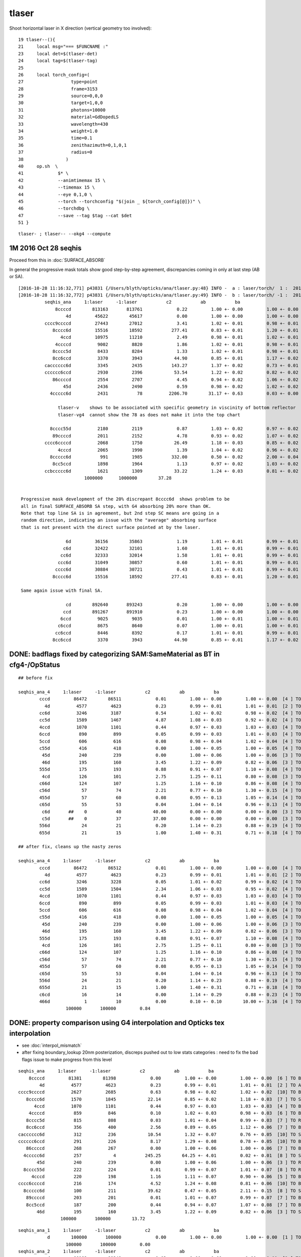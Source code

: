 tlaser
========

Shoot horizontal laser in X direction (vertical geometry too involved)::

     19 tlaser--(){
     21     local msg="=== $FUNCNAME :"
     23     local det=$(tlaser-det)
     24     local tag=$(tlaser-tag)
     25 
     26     local torch_config=(
     27                  type=point
     28                  frame=3153
     29                  source=0,0,0
     30                  target=1,0,0
     31                  photons=10000
     32                  material=GdDopedLS
     33                  wavelength=430
     34                  weight=1.0
     35                  time=0.1
     36                  zenithazimuth=0,1,0,1
     37                  radius=0
     38                )
     40     op.sh  \
     41             $* \
     42             --animtimemax 15 \
     43             --timemax 15 \
     44             --eye 0,1,0 \
     45             --torch --torchconfig "$(join _ ${torch_config[@]})" \
     46             --torchdbg \
     47             --save --tag $tag --cat $det
     51 }

::

    tlaser- ; tlaser-- --okg4 --compute


1M 2016 Oct 28 seqhis
------------------------

Proceed from this in :doc:`SURFACE_ABSORB`

In general the progressive mask totals show good step-by-step agreement, 
discrepancies coming in only at last step (AB or SA).

::


    [2016-10-28 11:16:32,771] p43831 {/Users/blyth/opticks/ana/tlaser.py:48} INFO -  a : laser/torch/  1 :  20161028-1116 /tmp/blyth/opticks/evt/laser/torch/1/fdom.npy 
    [2016-10-28 11:16:32,772] p43831 {/Users/blyth/opticks/ana/tlaser.py:49} INFO -  b : laser/torch/ -1 :  20161028-1116 /tmp/blyth/opticks/evt/laser/torch/-1/fdom.npy 
              seqhis_ana     1:laser     -1:laser           c2           ab           ba 
                  8ccccd        813163       813761             0.22         1.00 +- 0.00         1.00 +- 0.00  [6 ] TO BT BT BT BT SA
                      4d         45622        45617             0.00         1.00 +- 0.00         1.00 +- 0.00  [2 ] TO AB
              cccc9ccccd         27443        27012             3.41         1.02 +- 0.01         0.98 +- 0.01  [10] TO BT BT BT BT DR BT BT BT BT
                 8cccc6d         15516        18592           277.41         0.83 +- 0.01         1.20 +- 0.01  [7 ] TO SC BT BT BT BT SA               ## ~20% final SA
                    4ccd         10975        11210             2.49         0.98 +- 0.01         1.02 +- 0.01  [4 ] TO BT BT AB
                  4ccccd          9002         8820             1.86         1.02 +- 0.01         0.98 +- 0.01  [6 ] TO BT BT BT BT AB
                 8cccc5d          8433         8284             1.33         1.02 +- 0.01         0.98 +- 0.01  [7 ] TO RE BT BT BT BT SA
                 8cc6ccd          3370         3943            44.90         0.85 +- 0.01         1.17 +- 0.02  [7 ] TO BT BT SC BT BT SA               ## ~20% final SA
              cacccccc6d          3345         2435           143.27         1.37 +- 0.02         0.73 +- 0.01  [10] TO SC BT BT BT BT BT BT SR BT      ## trunc
              cccccc6ccd          2930         2396            53.54         1.22 +- 0.02         0.82 +- 0.02  [10] TO BT BT SC BT BT BT BT BT BT      ## trunc
                 86ccccd          2554         2707             4.45         0.94 +- 0.02         1.06 +- 0.02  [7 ] TO BT BT BT BT SC SA               ## ~20% final SA
                     45d          2436         2490             0.59         0.98 +- 0.02         1.02 +- 0.02  [3 ] TO RE AB
                4ccccc6d          2431           78          2206.70        31.17 +- 0.63         0.03 +- 0.00  [8 ] TO SC BT BT BT BT BT AB            ## drastic AB discrep 

                   tlaser-v    shows to be associated with specific geometry in viscinity of bottom reflector
                   tlaser-vg4  cannot show the 78 as does not make it into the top chart

                8cccc55d          2180         2119             0.87         1.03 +- 0.02         0.97 +- 0.02  [8 ] TO RE RE BT BT BT BT SA
                 89ccccd          2011         2152             4.78         0.93 +- 0.02         1.07 +- 0.02  [7 ] TO BT BT BT BT DR SA               ## final SA
              cccc6ccccd          2068         1750            26.49         1.18 +- 0.03         0.85 +- 0.02  [10] TO BT BT BT BT SC BT BT BT BT      ## trunc 
                   4cccd          2065         1990             1.39         1.04 +- 0.02         0.96 +- 0.02  [5 ] TO BT BT BT AB
                8ccccc6d           991         1985           332.00         0.50 +- 0.02         2.00 +- 0.04  [8 ] TO SC BT BT BT BT BT SA            ## final SA (OK is half of G4)
                 8cc5ccd          1898         1964             1.13         0.97 +- 0.02         1.03 +- 0.02  [7 ] TO BT BT RE BT BT SA
              ccbccccc6d          1621         1309            33.22         1.24 +- 0.03         0.81 +- 0.02  [10] TO SC BT BT BT BT BT BR BT BT      ## trunc
                             1000000      1000000        37.28 


     Progressive mask development of the 20% discrepant 8cccc6d  shows problem to be 
     all in final SURFACE_ABSORB SA step, with G4 absorbing 20% more than OK.
     Note that top line SA is in agreement, but 2nd step SC means are going in a 
     random direction, indicating an issue with the "average" absorbing surface 
     that is not present with the direct surface pointed at by the laser.

                      6d         36156        35863             1.19         1.01 +- 0.01         0.99 +- 0.01  [2 ] TO SC
                     c6d         32422        32101             1.60         1.01 +- 0.01         0.99 +- 0.01  [3 ] TO SC BT
                    cc6d         32333        32014             1.58         1.01 +- 0.01         0.99 +- 0.01  [4 ] TO SC BT BT
                   ccc6d         31049        30857             0.60         1.01 +- 0.01         0.99 +- 0.01  [5 ] TO SC BT BT BT
                  cccc6d         30884        30721             0.43         1.01 +- 0.01         0.99 +- 0.01  [6 ] TO SC BT BT BT BT
                 8cccc6d         15516        18592           277.41         0.83 +- 0.01         1.20 +- 0.01  [7 ] TO SC BT BT BT BT SA

     Same again issue with final SA.

                      cd        892640       893243             0.20         1.00 +- 0.00         1.00 +- 0.00  [2 ] TO BT
                     ccd        891267       891910             0.23         1.00 +- 0.00         1.00 +- 0.00  [3 ] TO BT BT
                    6ccd          9025         9035             0.01         1.00 +- 0.01         1.00 +- 0.01  [4 ] TO BT BT SC
                   c6ccd          8675         8640             0.07         1.00 +- 0.01         1.00 +- 0.01  [5 ] TO BT BT SC BT
                  cc6ccd          8446         8392             0.17         1.01 +- 0.01         0.99 +- 0.01  [6 ] TO BT BT SC BT BT
                 8cc6ccd          3370         3943            44.90         0.85 +- 0.01         1.17 +- 0.02  [7 ] TO BT BT SC BT BT SA




DONE: badflags fixed by categorizing SAM:SameMaterial as BT in cfg4-/OpStatus
----------------------------------------------------------------------------------

::

        ## before fix

        seqhis_ana_4     1:laser     -1:laser           c2           ab           ba 
                cccd         86472        86511             0.01         1.00 +- 0.00         1.00 +- 0.00  [4 ] TO BT BT BT
                  4d          4577         4623             0.23         0.99 +- 0.01         1.01 +- 0.01  [2 ] TO AB
                cc6d          3246         3187             0.54         1.02 +- 0.02         0.98 +- 0.02  [4 ] TO SC BT BT
                cc5d          1589         1467             4.87         1.08 +- 0.03         0.92 +- 0.02  [4 ] TO RE BT BT
                4ccd          1070         1101             0.44         0.97 +- 0.03         1.03 +- 0.03  [4 ] TO BT BT AB
                6ccd           890          899             0.05         0.99 +- 0.03         1.01 +- 0.03  [4 ] TO BT BT SC
                5ccd           606          616             0.08         0.98 +- 0.04         1.02 +- 0.04  [4 ] TO BT BT RE
                c55d           416          418             0.00         1.00 +- 0.05         1.00 +- 0.05  [4 ] TO RE RE BT
                 45d           240          239             0.00         1.00 +- 0.06         1.00 +- 0.06  [3 ] TO RE AB
                 46d           195          160             3.45         1.22 +- 0.09         0.82 +- 0.06  [3 ] TO SC AB
                555d           175          193             0.88         0.91 +- 0.07         1.10 +- 0.08  [4 ] TO RE RE RE
                 4cd           126          101             2.75         1.25 +- 0.11         0.80 +- 0.08  [3 ] TO BT AB
                c66d           124          107             1.25         1.16 +- 0.10         0.86 +- 0.08  [4 ] TO SC SC BT
                c56d            57           74             2.21         0.77 +- 0.10         1.30 +- 0.15  [4 ] TO SC RE BT
                455d            57           60             0.08         0.95 +- 0.13         1.05 +- 0.14  [4 ] TO RE RE AB
                c65d            55           53             0.04         1.04 +- 0.14         0.96 +- 0.13  [4 ] TO RE SC BT
                 c6d       ##    0           40            40.00         0.00 +- 0.00         0.00 +- 0.00  [3 ] TO SC BT   <<< fixed by SAM to BT
                 c5d       ##    0           37            37.00         0.00 +- 0.00         0.00 +- 0.00  [3 ] TO RE BT   <<< fixed by SAM to BT
                556d            24           21             0.20         1.14 +- 0.23         0.88 +- 0.19  [4 ] TO SC RE RE
                655d            21           15             1.00         1.40 +- 0.31         0.71 +- 0.18  [4 ] TO RE RE SC

        ## after fix, cleans up the nasty zeros

        seqhis_ana_4     1:laser     -1:laser           c2           ab           ba 
                cccd         86472        86512             0.01         1.00 +- 0.00         1.00 +- 0.00  [4 ] TO BT BT BT
                  4d          4577         4623             0.23         0.99 +- 0.01         1.01 +- 0.01  [2 ] TO AB
                cc6d          3246         3228             0.05         1.01 +- 0.02         0.99 +- 0.02  [4 ] TO SC BT BT
                cc5d          1589         1504             2.34         1.06 +- 0.03         0.95 +- 0.02  [4 ] TO RE BT BT
                4ccd          1070         1101             0.44         0.97 +- 0.03         1.03 +- 0.03  [4 ] TO BT BT AB
                6ccd           890          899             0.05         0.99 +- 0.03         1.01 +- 0.03  [4 ] TO BT BT SC
                5ccd           606          616             0.08         0.98 +- 0.04         1.02 +- 0.04  [4 ] TO BT BT RE
                c55d           416          418             0.00         1.00 +- 0.05         1.00 +- 0.05  [4 ] TO RE RE BT
                 45d           240          239             0.00         1.00 +- 0.06         1.00 +- 0.06  [3 ] TO RE AB
                 46d           195          160             3.45         1.22 +- 0.09         0.82 +- 0.06  [3 ] TO SC AB
                555d           175          193             0.88         0.91 +- 0.07         1.10 +- 0.08  [4 ] TO RE RE RE
                 4cd           126          101             2.75         1.25 +- 0.11         0.80 +- 0.08  [3 ] TO BT AB
                c66d           124          107             1.25         1.16 +- 0.10         0.86 +- 0.08  [4 ] TO SC SC BT
                c56d            57           74             2.21         0.77 +- 0.10         1.30 +- 0.15  [4 ] TO SC RE BT
                455d            57           60             0.08         0.95 +- 0.13         1.05 +- 0.14  [4 ] TO RE RE AB
                c65d            55           53             0.04         1.04 +- 0.14         0.96 +- 0.13  [4 ] TO RE SC BT
                556d            24           21             0.20         1.14 +- 0.23         0.88 +- 0.19  [4 ] TO SC RE RE
                655d            21           15             1.00         1.40 +- 0.31         0.71 +- 0.18  [4 ] TO RE RE SC
                c6cd            16           14             0.00         1.14 +- 0.29         0.88 +- 0.23  [4 ] TO BT SC BT
                466d             1           10             0.00         0.10 +- 0.10        10.00 +- 3.16  [4 ] TO SC SC AB
                          100000       100000         0.84 


DONE: property comparison using G4 interpolation and Opticks tex interpolation
--------------------------------------------------------------------------------------

* see :doc:`interpol_mismatch`

* after fixing boundary_lookup 20nm posterization, discreps pushed out to low 
  stats categories : need to fix the bad flags issue to make progress from this level

::

          seqhis_ana     1:laser     -1:laser           c2           ab           ba 
              8ccccd         81381        81398             0.00         1.00 +- 0.00         1.00 +- 0.00  [6 ] TO BT BT BT BT SA
                  4d          4577         4623             0.23         0.99 +- 0.01         1.01 +- 0.01  [2 ] TO AB
          cccc9ccccd          2627         2685             0.63         0.98 +- 0.02         1.02 +- 0.02  [10] TO BT BT BT BT DR BT BT BT BT
             8cccc6d          1570         1845            22.14         0.85 +- 0.02         1.18 +- 0.03  [7 ] TO SC BT BT BT BT SA
                4ccd          1070         1101             0.44         0.97 +- 0.03         1.03 +- 0.03  [4 ] TO BT BT AB
              4ccccd           859          846             0.10         1.02 +- 0.03         0.98 +- 0.03  [6 ] TO BT BT BT BT AB
             8cccc5d           815          808             0.03         1.01 +- 0.04         0.99 +- 0.03  [7 ] TO RE BT BT BT BT SA
             8cc6ccd           356          400             2.56         0.89 +- 0.05         1.12 +- 0.06  [7 ] TO BT BT SC BT BT SA
          cacccccc6d           312          236            10.54         1.32 +- 0.07         0.76 +- 0.05  [10] TO SC BT BT BT BT BT BT SR BT
          cccccc6ccd           291          226             8.17         1.29 +- 0.08         0.78 +- 0.05  [10] TO BT BT SC BT BT BT BT BT BT
             86ccccd           268          267             0.00         1.00 +- 0.06         1.00 +- 0.06  [7 ] TO BT BT BT BT SC SA
            4ccccc6d           257            4           245.25        64.25 +- 4.01         0.02 +- 0.01  [8 ] TO SC BT BT BT BT BT AB
                 45d           240          239             0.00         1.00 +- 0.06         1.00 +- 0.06  [3 ] TO RE AB
            8cccc55d           222          224             0.01         0.99 +- 0.07         1.01 +- 0.07  [8 ] TO RE RE BT BT BT BT SA
               4cccd           220          198             1.16         1.11 +- 0.07         0.90 +- 0.06  [5 ] TO BT BT BT AB
          cccc6ccccd           216          174             4.52         1.24 +- 0.08         0.81 +- 0.06  [10] TO BT BT BT BT SC BT BT BT BT
            8ccccc6d           100          211            39.62         0.47 +- 0.05         2.11 +- 0.15  [8 ] TO SC BT BT BT BT BT SA
             89ccccd           203          201             0.01         1.01 +- 0.07         0.99 +- 0.07  [7 ] TO BT BT BT BT DR SA
             8cc5ccd           187          200             0.44         0.94 +- 0.07         1.07 +- 0.08  [7 ] TO BT BT RE BT BT SA
                 46d           195          160             3.45         1.22 +- 0.09         0.82 +- 0.06  [3 ] TO SC AB
                          100000       100000        13.72 


::

        seqhis_ana_1     1:laser     -1:laser           c2           ab           ba 
                   d        100000       100000             0.00         1.00 +- 0.00         1.00 +- 0.00  [1 ] TO
                          100000       100000         0.00 
        seqhis_ana_2     1:laser     -1:laser           c2           ab           ba 
                  cd         89182        89249             0.03         1.00 +- 0.00         1.00 +- 0.00  [2 ] TO BT
                  4d          4577         4623             0.23         0.99 +- 0.01         1.01 +- 0.01  [2 ] TO AB
                  6d          3674         3629             0.28         1.01 +- 0.02         0.99 +- 0.02  [2 ] TO SC
                  5d          2566         2498             0.91         1.03 +- 0.02         0.97 +- 0.02  [2 ] TO RE
                  bd             1            1             0.00         1.00 +- 1.00         1.00 +- 1.00  [2 ] TO BR
                          100000       100000         0.36 
        seqhis_ana_3     1:laser     -1:laser           c2           ab           ba 
                 ccd         89038        89128             0.05         1.00 +- 0.00         1.00 +- 0.00  [3 ] TO BT BT
                  4d          4577         4623             0.23         0.99 +- 0.01         1.01 +- 0.01  [2 ] TO AB
                 c6d          3253         3237             0.04         1.00 +- 0.02         1.00 +- 0.02  [3 ] TO SC BT
                 c5d          1593         1508             2.33         1.06 +- 0.03         0.95 +- 0.02  [3 ] TO RE BT
                 55d           669          686             0.21         0.98 +- 0.04         1.03 +- 0.04  [3 ] TO RE RE
                 45d           240          239             0.00         1.00 +- 0.06         1.00 +- 0.06  [3 ] TO RE AB
                 46d           195          160             3.45         1.22 +- 0.09         0.82 +- 0.06  [3 ] TO SC AB
                 66d           134          122             0.56         1.10 +- 0.09         0.91 +- 0.08  [3 ] TO SC SC
                 4cd           126          101             2.75         1.25 +- 0.11         0.80 +- 0.08  [3 ] TO BT AB
                 56d            92          108             1.28         0.85 +- 0.09         1.17 +- 0.11  [3 ] TO SC RE
                 65d            63           65             0.03         0.97 +- 0.12         1.03 +- 0.13  [3 ] TO RE SC
                 6cd            18           18             0.00         1.00 +- 0.24         1.00 +- 0.24  [3 ] TO BT SC
                  6d             0            1             0.00         0.00 +- 0.00         0.00 +- 0.00  [2 ] TO SC
                 b6d             0            1             0.00         0.00 +- 0.00         0.00 +- 0.00  [3 ] TO SC BR
                 cbd             1            1             0.00         1.00 +- 1.00         1.00 +- 1.00  [3 ] TO BR BT
                  cd             0            1             0.00         0.00 +- 0.00         0.00 +- 0.00  [2 ] TO BT
                 b5d             1            0             0.00         0.00 +- 0.00         0.00 +- 0.00  [3 ] TO RE BR
                 bcd             0            1             0.00         0.00 +- 0.00         0.00 +- 0.00  [3 ] TO BT BR
                          100000       100000         0.91 







Using constant material prop values gives much better agreement
---------------------------------------------------------------------------- 

::

    tlaser-tfx()
    {
        tlaser-t  --fxabconfig 10000 --fxab --fxscconfig 10000 --fxsc --fxreconfig 0.5 --fxre $*
    }


* fixed scattering/absorption lengths at 10m and reemission prob 0.5, gives much better agreement
  with GDML geometry 

* this supports the hunch of property interpolation differences
  that manifest for highly non-smoothly varying material props...

* given the good agreement for such things as tpmt without scintillators the 
  interpolation must be OK for more smoothly varying properties
  

::


        seqhis_ana__     1:laser     -1:laser           c2           ab           ba 
              8ccccd         61164        60977             0.29         1.00 +- 0.00         1.00 +- 0.00  [6 ] TO BT BT BT BT SA
                  4d          6614         6749             1.36         0.98 +- 0.01         1.02 +- 0.01  [2 ] TO AB
             8cccc6d          4284         5178            84.47         0.83 +- 0.01         1.21 +- 0.02  [7 ] TO SC BT BT BT BT SA
             8cccc5d          2430         2404             0.14         1.01 +- 0.02         0.99 +- 0.02  [7 ] TO RE BT BT BT BT SA
              4ccccd          1712         1714             0.00         1.00 +- 0.02         1.00 +- 0.02  [6 ] TO BT BT BT BT AB
          cccc9ccccd          1691         1646             0.61         1.03 +- 0.02         0.97 +- 0.02  [10] TO BT BT BT BT DR BT BT BT BT
                4ccd          1416         1440             0.20         0.98 +- 0.03         1.02 +- 0.03  [4 ] TO BT BT AB
             8cc6ccd           964         1103             9.35         0.87 +- 0.03         1.14 +- 0.03  [7 ] TO BT BT SC BT BT SA
          cacccccc6d           951          597            80.95         1.59 +- 0.05         0.63 +- 0.03  [10] TO SC BT BT BT BT BT BT SR BT     <<<<
                 46d           893          866             0.41         1.03 +- 0.03         0.97 +- 0.03  [3 ] TO SC AB
             86ccccd           717          775             2.25         0.93 +- 0.03         1.08 +- 0.04  [7 ] TO BT BT BT BT SC SA
          cccccc6ccd           667          511            20.66         1.31 +- 0.05         0.77 +- 0.03  [10] TO BT BT SC BT BT BT BT BT BT     <<<<
            8cccc66d           575          651             4.71         0.88 +- 0.04         1.13 +- 0.04  [8 ] TO SC SC BT BT BT BT SA
          cccc6ccccd           576          461            12.75         1.25 +- 0.05         0.80 +- 0.04  [10] TO BT BT BT BT SC BT BT BT BT     <<<<
             8cc5ccd           540          542             0.00         1.00 +- 0.04         1.00 +- 0.04  [7 ] TO BT BT RE BT BT SA
          cccccccc6d           522           53           382.54         9.85 +- 0.43         0.10 +- 0.01  [10] TO SC BT BT BT BT BT BT BT BT     <<<< TRUNCATION BEHAVIOUR MISMATCH ???
            8ccccc6d           281          505            63.84         0.56 +- 0.03         1.80 +- 0.08  [8 ] TO SC BT BT BT BT BT SA
                 45d           455          412             2.13         1.10 +- 0.05         0.91 +- 0.04  [3 ] TO RE AB
          ccbccccc6d           429          349             8.23         1.23 +- 0.06         0.81 +- 0.04  [10] TO SC BT BT BT BT BT BR BT BT
          cacccccc5d           393          347             2.86         1.13 +- 0.06         0.88 +- 0.05  [10] TO RE BT BT BT BT BT BT SR BT
                          100000       100000        20.83 
        seqhis_ana_1     1:laser     -1:laser           c2           ab           ba 
                   d        100000       100000             0.00         1.00 +- 0.00         1.00 +- 0.00  [1 ] TO
                          100000       100000         0.00 
        seqhis_ana_2     1:laser     -1:laser           c2           ab           ba 
                  cd         73222        73372             0.15         1.00 +- 0.00         1.00 +- 0.00  [2 ] TO BT
                  6d         13499        13327             1.10         1.01 +- 0.01         0.99 +- 0.01  [2 ] TO SC
                  4d          6614         6749             1.36         0.98 +- 0.01         1.02 +- 0.01  [2 ] TO AB
                  5d          6664         6552             0.95         1.02 +- 0.01         0.98 +- 0.01  [2 ] TO RE
                  bd             1            0             0.00         0.00 +- 0.00         0.00 +- 0.00  [2 ] TO BR
                          100000       100000         0.89 
        seqhis_ana_3     1:laser     -1:laser           c2           ab           ba 
                 ccd         73075        73211             0.13         1.00 +- 0.00         1.00 +- 0.00  [3 ] TO BT BT
                 c6d          9922         9829             0.44         1.01 +- 0.01         0.99 +- 0.01  [3 ] TO SC BT
                  4d          6614         6749             1.36         0.98 +- 0.01         1.02 +- 0.01  [2 ] TO AB
                 c5d          4943         4893             0.25         1.01 +- 0.01         0.99 +- 0.01  [3 ] TO RE BT
                 66d          1784         1744             0.45         1.02 +- 0.02         0.98 +- 0.02  [3 ] TO SC SC
                 56d           897          885             0.08         1.01 +- 0.03         0.99 +- 0.03  [3 ] TO SC RE
                 46d           893          866             0.41         1.03 +- 0.03         0.97 +- 0.03  [3 ] TO SC AB
                 65d           830          843             0.10         0.98 +- 0.03         1.02 +- 0.03  [3 ] TO RE SC
                 45d           455          412             2.13         1.10 +- 0.05         0.91 +- 0.04  [3 ] TO RE AB
                 55d           436          404             1.22         1.08 +- 0.05         0.93 +- 0.05  [3 ] TO RE RE
                 4cd            81           86             0.15         0.94 +- 0.10         1.06 +- 0.11  [3 ] TO BT AB
                 6cd            66           70             0.12         0.94 +- 0.12         1.06 +- 0.13  [3 ] TO BT SC
                 b6d             3            3             0.00         1.00 +- 0.58         1.00 +- 0.58  [3 ] TO SC BR
                  cd             0            3             0.00         0.00 +- 0.00         0.00 +- 0.00  [2 ] TO BT
                 bcd             0            2             0.00         0.00 +- 0.00         0.00 +- 0.00  [3 ] TO BT BR
                 cbd             1            0             0.00         0.00 +- 0.00         0.00 +- 0.00  [3 ] TO BR BT
                          100000       100000         0.57 

           seqhis_ana_4     1:laser     -1:laser           c2           ab           ba 
                    cccd         67354        67347             0.00         1.00 +- 0.00         1.00 +- 0.00  [4 ] TO BT BT BT
                    cc6d          9893         9645             3.15         1.03 +- 0.01         0.97 +- 0.01  [4 ] TO SC BT BT
                      4d          6614         6749             1.36         0.98 +- 0.01         1.02 +- 0.01  [2 ] TO AB
                    cc5d          4930         4747             3.46         1.04 +- 0.01         0.96 +- 0.01  [4 ] TO RE BT BT
                    6ccd          2877         2966             1.36         0.97 +- 0.02         1.03 +- 0.02  [4 ] TO BT BT SC
                    5ccd          1428         1456             0.27         0.98 +- 0.03         1.02 +- 0.03  [4 ] TO BT BT RE
                    4ccd          1416         1440             0.20         0.98 +- 0.03         1.02 +- 0.03  [4 ] TO BT BT AB
                    c66d          1349         1346             0.00         1.00 +- 0.03         1.00 +- 0.03  [4 ] TO SC SC BT
                     46d           893          866             0.41         1.03 +- 0.03         0.97 +- 0.03  [3 ] TO SC AB
                    c56d           692          666             0.50         1.04 +- 0.04         0.96 +- 0.04  [4 ] TO SC RE BT
                    c65d           635          629             0.03         1.01 +- 0.04         0.99 +- 0.04  [4 ] TO RE SC BT
                     45d           455          412             2.13         1.10 +- 0.05         0.91 +- 0.04  [3 ] TO RE AB
                    c55d           344          297             3.45         1.16 +- 0.06         0.86 +- 0.05  [4 ] TO RE RE BT
                    666d           204          210             0.09         0.97 +- 0.07         1.03 +- 0.07  [4 ] TO SC SC SC
                     c6d             0          138           138.00         0.00 +- 0.00         0.00 +- 0.00  [3 ] TO SC BT      ## whats this, different from above ???
                     c5d             0          130           130.00         0.00 +- 0.00         0.00 +- 0.00  [3 ] TO RE BT      ## again diff to above ??? maybe bad abbr zeros effect
                  ^^^^^^^^^^^^^^^^ maybe bad abbr zero : missing flags effect ?? ^^^^^^^^^^^^^^^^^^^^^^^^
                    566d           116           88             3.84         1.32 +- 0.12         0.76 +- 0.08  [4 ] TO SC SC RE
                    656d           116          104             0.65         1.12 +- 0.10         0.90 +- 0.09  [4 ] TO SC RE SC
                    466d           115           99             1.20         1.16 +- 0.11         0.86 +- 0.09  [4 ] TO SC SC AB
                    665d            90          114             2.82         0.79 +- 0.08         1.27 +- 0.12  [4 ] TO RE SC SC
                              100000       100000        10.22 

           seqhis_ana_5     1:laser     -1:laser           c2           ab           ba 
                   ccccd         67087        67078             0.00         1.00 +- 0.00         1.00 +- 0.00  [5 ] TO BT BT BT BT
                   ccc6d          8882         8656             2.91         1.03 +- 0.01         0.97 +- 0.01  [5 ] TO SC BT BT BT
                      4d          6614         6749             1.36         0.98 +- 0.01         1.02 +- 0.01  [2 ] TO AB
                   ccc5d          4419         4256             3.06         1.04 +- 0.02         0.96 +- 0.01  [5 ] TO RE BT BT BT
                   c6ccd          2617         2614             0.00         1.00 +- 0.02         1.00 +- 0.02  [5 ] TO BT BT SC BT
                    4ccd          1416         1440             0.20         0.98 +- 0.03         1.02 +- 0.03  [4 ] TO BT BT AB
                   cc66d          1344         1313             0.36         1.02 +- 0.03         0.98 +- 0.03  [5 ] TO SC SC BT BT
                   c5ccd          1244         1288             0.76         0.97 +- 0.03         1.04 +- 0.03  [5 ] TO BT BT RE BT
                     46d           893          866             0.41         1.03 +- 0.03         0.97 +- 0.03  [3 ] TO SC AB
                   cc56d           689          651             1.08         1.06 +- 0.04         0.94 +- 0.04  [5 ] TO SC RE BT BT
                   cc65d           634          609             0.50         1.04 +- 0.04         0.96 +- 0.04  [5 ] TO RE SC BT BT
                   6cc6d           509          486             0.53         1.05 +- 0.05         0.95 +- 0.04  [5 ] TO SC BT BT SC
                     45d           455          412             2.13         1.10 +- 0.05         0.91 +- 0.04  [3 ] TO RE AB
                   cc55d           342          289             4.45         1.18 +- 0.06         0.85 +- 0.05  [5 ] TO RE RE BT BT
                   6cc5d           269          268             0.00         1.00 +- 0.06         1.00 +- 0.06  [5 ] TO RE BT BT SC
                   4cc6d           259          249             0.20         1.04 +- 0.06         0.96 +- 0.06  [5 ] TO SC BT BT AB
                   5cc6d           225          254             1.76         0.89 +- 0.06         1.13 +- 0.07  [5 ] TO SC BT BT RE
                   66ccd           131          187             9.86         0.70 +- 0.06         1.43 +- 0.10  [5 ] TO BT BT SC SC
                   c666d           161          160             0.00         1.01 +- 0.08         0.99 +- 0.08  [5 ] TO SC SC SC BT
                   4cccd           142          118             2.22         1.20 +- 0.10         0.83 +- 0.08  [5 ] TO BT BT BT AB
                              100000       100000         7.81 




With fixpol doesnt change much
---------------------------------

Possible causes of discrep

* highly non-smooth scintillator or other props being interpolated differently by G4 and Opticks


::

         seqhis_ana     1:laser     -1:laser           c2           ab           ba 
              8ccccd         76521        81427           152.38         0.94 +- 0.00         1.06 +- 0.00  [6 ] TO BT BT BT BT SA
                  4d          5573         4758            64.29         1.17 +- 0.02         0.85 +- 0.01  [2 ] TO AB
          cccc9ccccd          2428         2700            14.43         0.90 +- 0.02         1.11 +- 0.02  [10] TO BT BT BT BT DR BT BT BT BT
             8cccc6d          1590         1863            21.58         0.85 +- 0.02         1.17 +- 0.03  [7 ] TO SC BT BT BT BT SA
                4ccd          1194         1133             1.60         1.05 +- 0.03         0.95 +- 0.03  [4 ] TO BT BT AB
             8cccc5d          1074          750            57.55         1.43 +- 0.04         0.70 +- 0.03  [7 ] TO RE BT BT BT BT SA
              4ccccd           822          828             0.02         0.99 +- 0.03         1.01 +- 0.04  [6 ] TO BT BT BT BT AB
                 45d           754          216           298.40         3.49 +- 0.13         0.29 +- 0.02  [3 ] TO RE AB
            8cccc55d           561          211           158.68         2.66 +- 0.11         0.38 +- 0.03  [8 ] TO RE RE BT BT BT BT SA
             8cc6ccd           366          382             0.34         0.96 +- 0.05         1.04 +- 0.05  [7 ] TO BT BT SC BT BT SA
                455d           345           47           226.54         7.34 +- 0.40         0.14 +- 0.02  [4 ] TO RE RE AB
          cacccccc6d           325          228            17.01         1.43 +- 0.08         0.70 +- 0.05  [10] TO SC BT BT BT BT BT BT SR BT
             86ccccd           291          268             0.95         1.09 +- 0.06         0.92 +- 0.06  [7 ] TO BT BT BT BT SC SA
          cccccc6ccd           291          239             5.10         1.22 +- 0.07         0.82 +- 0.05  [10] TO BT BT SC BT BT BT BT BT BT
            4ccccc6d           263            5           248.37        52.60 +- 3.24         0.02 +- 0.01  [8 ] TO SC BT BT BT BT BT AB
                 46d           244          165            15.26         1.48 +- 0.09         0.68 +- 0.05  [3 ] TO SC AB
           8cccc555d           243           56           116.95         4.34 +- 0.28         0.23 +- 0.03  [9 ] TO RE RE RE BT BT BT BT SA
             8cc5ccd           236          191             4.74         1.24 +- 0.08         0.81 +- 0.06  [7 ] TO BT BT RE BT BT SA
          cccc6ccccd           227          164            10.15         1.38 +- 0.09         0.72 +- 0.06  [10] TO BT BT BT BT SC BT BT BT BT
            8ccccc6d           116          223            33.77         0.52 +- 0.05         1.92 +- 0.13  [8 ] TO SC BT BT BT BT BT SA
                          100000       100000        32.58 

::

        seqhis_ana_1     1:laser     -1:laser           c2           ab           ba 
                   d        100000       100000             0.00         1.00 +- 0.00         1.00 +- 0.00  [1 ] TO
                          100000       100000         0.00 
        seqhis_ana_2     1:laser     -1:laser           c2           ab           ba 
                  cd         84925        89281           108.92         0.95 +- 0.00         1.05 +- 0.00  [2 ] TO BT
                  4d          5573         4758            64.29         1.17 +- 0.02         0.85 +- 0.01  [2 ] TO AB
                  5d          5457         2348          1238.42         2.32 +- 0.03         0.43 +- 0.01  [2 ] TO RE
                  6d          4044         3612            24.38         1.12 +- 0.02         0.89 +- 0.01  [2 ] TO SC
                  bd             1            1             0.00         1.00 +- 1.00         1.00 +- 1.00  [2 ] TO BR
                          100000       100000       359.00 
        seqhis_ana_3     1:laser     -1:laser           c2           ab           ba 
                 ccd         84790        89153           109.44         0.95 +- 0.00         1.05 +- 0.00  [3 ] TO BT BT
                  4d          5573         4758            64.29         1.17 +- 0.02         0.85 +- 0.01  [2 ] TO AB
                 c6d          3406         3217             5.39         1.06 +- 0.02         0.94 +- 0.02  [3 ] TO SC BT
                 55d          2595          631          1195.69         4.11 +- 0.08         0.24 +- 0.01  [3 ] TO RE RE
                 c5d          2034         1428           106.08         1.42 +- 0.03         0.70 +- 0.02  [3 ] TO RE BT
                 45d           754          216           298.40         3.49 +- 0.13         0.29 +- 0.02  [3 ] TO RE AB
                 46d           244          165            15.26         1.48 +- 0.09         0.68 +- 0.05  [3 ] TO SC AB
                 56d           230          100            51.21         2.30 +- 0.15         0.43 +- 0.04  [3 ] TO SC RE
                 66d           164          128             4.44         1.28 +- 0.10         0.78 +- 0.07  [3 ] TO SC SC
                 4cd           116          100             1.19         1.16 +- 0.11         0.86 +- 0.09  [3 ] TO BT AB
                 65d            74           73             0.01         1.01 +- 0.12         0.99 +- 0.12  [3 ] TO RE SC
                 6cd            19           26             1.09         0.73 +- 0.17         1.37 +- 0.27  [3 ] TO BT SC
                 bcd             0            1             0.00         0.00 +- 0.00         0.00 +- 0.00  [3 ] TO BT BR
                 b6d             0            1             0.00         0.00 +- 0.00         0.00 +- 0.00  [3 ] TO SC BR
                 cbd             1            1             0.00         1.00 +- 1.00         1.00 +- 1.00  [3 ] TO BR BT
                  cd             0            1             0.00         0.00 +- 0.00         0.00 +- 0.00  [2 ] TO BT
                  6d             0            1             0.00         0.00 +- 0.00         0.00 +- 0.00  [2 ] TO SC
                          100000       100000       154.37 






Progressive masking for following discreps step by step
-----------------------------------------------------------

::

          seqhis_ana     1:laser     -1:laser           c2           ab           ba 
              8ccccd         76521        81336           146.87         0.94         1.06  [6 ] TO BT BT BT BT SA
                  4d          5573         4699            74.36         1.19         0.84  [2 ] TO AB
          cccc9ccccd          2428         2661            10.67         0.91         1.10  [10] TO BT BT BT BT DR BT BT BT BT
             8cccc6d          1980         1899             1.69         1.04         0.96  [7 ] TO SC BT BT BT BT SA
                4ccd          1194         1161             0.46         1.03         0.97  [4 ] TO BT BT AB
             8cccc5d          1074          753            56.40         1.43         0.70  [7 ] TO RE BT BT BT BT SA
              4ccccd           822          858             0.77         0.96         1.04  [6 ] TO BT BT BT BT AB
                 45d           754          211           305.54         3.57         0.28  [3 ] TO RE AB
            8cccc55d           561          230           138.51         2.44         0.41  [8 ] TO RE RE BT BT BT BT SA
             8cc6ccd           413          403             0.12         1.02         0.98  [7 ] TO BT BT SC BT BT SA
                455d           345           67           187.58         5.15         0.19  [4 ] TO RE RE AB
             86ccccd           299          263             2.31         1.14         0.88  [7 ] TO BT BT BT BT SC SA
          cccccc6ccd           262          198             8.90         1.32         0.76  [10] TO BT BT SC BT BT BT BT BT BT
           8cccc555d           243           66           101.39         3.68         0.27  [9 ] TO RE RE RE BT BT BT BT SA
             8cc5ccd           236          190             4.97         1.24         0.81  [7 ] TO BT BT RE BT BT SA
          cccc6ccccd           229          164            10.75         1.40         0.72  [10] TO BT BT BT BT SC BT BT BT BT
             89ccccd           191          218             1.78         0.88         1.14  [7 ] TO BT BT BT BT DR SA
                 46d           217          141            16.13         1.54         0.65  [3 ] TO SC AB
               4cccd           209          207             0.01         1.01         0.99  [5 ] TO BT BT BT AB
          cacccccc6d           205          208             0.02         0.99         1.01  [10] TO SC BT BT BT BT BT BT SR BT
                          100000       100000        29.77 


::

        seqhis_ana_1     1:laser     -1:laser           c2           ab           ba 
                   d        100000       100000             0.00         1.00         1.00  [1 ] TO
                          100000       100000         0.00 

        seqhis_ana_2     1:laser     -1:laser           c2           ab           ba 
                  cd         84925        89211           105.49         0.95         1.05  [2 ] TO BT    <<< G4 5% more get to boundary without AB RE or SC happening  
                  4d          5573         4699            74.36         1.19         0.84  [2 ] TO AB    <<< Opticks 20% more AB
                  5d          5457         2411          1179.22         2.26         0.44  [2 ] TO RE    <<< Opticks 2.2x RE 
                  6d          4044         3678            17.35         1.10         0.91  [2 ] TO SC    <<< Opticks 10% more SC
                  bd             1            1             0.00         1.00         1.00  [2 ] TO BR
                          100000       100000       344.11 

                  Given tpmt excellent agreement (PMTInBox of mineral oil) suspect issue with scintillator
                  try to confirm by tpmt with scintillator...  

::

         seqhis_ana     1:laser     -1:laser           c2           ab           ba 
              8ccccd         76521        81336           146.87         0.94 +- 0.00         1.06 +- 0.00  [6 ] TO BT BT BT BT SA
                  4d          5573         4699            74.36         1.19 +- 0.02         0.84 +- 0.01  [2 ] TO AB
          cccc9ccccd          2428         2661            10.67         0.91 +- 0.02         1.10 +- 0.02  [10] TO BT BT BT BT DR BT BT BT BT
             8cccc6d          1980         1899             1.69         1.04 +- 0.02         0.96 +- 0.02  [7 ] TO SC BT BT BT BT SA
                4ccd          1194         1161             0.46         1.03 +- 0.03         0.97 +- 0.03  [4 ] TO BT BT AB
             8cccc5d          1074          753            56.40         1.43 +- 0.04         0.70 +- 0.03  [7 ] TO RE BT BT BT BT SA
              4ccccd           822          858             0.77         0.96 +- 0.03         1.04 +- 0.04  [6 ] TO BT BT BT BT AB
                 45d           754          211           305.54         3.57 +- 0.13         0.28 +- 0.02  [3 ] TO RE AB
            8cccc55d           561          230           138.51         2.44 +- 0.10         0.41 +- 0.03  [8 ] TO RE RE BT BT BT BT SA
             8cc6ccd           413          403             0.12         1.02 +- 0.05         0.98 +- 0.05  [7 ] TO BT BT SC BT BT SA
                455d           345           67           187.58         5.15 +- 0.28         0.19 +- 0.02  [4 ] TO RE RE AB
             86ccccd           299          263             2.31         1.14 +- 0.07         0.88 +- 0.05  [7 ] TO BT BT BT BT SC SA
          cccccc6ccd           262          198             8.90         1.32 +- 0.08         0.76 +- 0.05  [10] TO BT BT SC BT BT BT BT BT BT
           8cccc555d           243           66           101.39         3.68 +- 0.24         0.27 +- 0.03  [9 ] TO RE RE RE BT BT BT BT SA
             8cc5ccd           236          190             4.97         1.24 +- 0.08         0.81 +- 0.06  [7 ] TO BT BT RE BT BT SA
          cccc6ccccd           229          164            10.75         1.40 +- 0.09         0.72 +- 0.06  [10] TO BT BT BT BT SC BT BT BT BT
             89ccccd           191          218             1.78         0.88 +- 0.06         1.14 +- 0.08  [7 ] TO BT BT BT BT DR SA
                 46d           217          141            16.13         1.54 +- 0.10         0.65 +- 0.05  [3 ] TO SC AB
               4cccd           209          207             0.01         1.01 +- 0.07         0.99 +- 0.07  [5 ] TO BT BT BT AB
          cacccccc6d           205          208             0.02         0.99 +- 0.07         1.01 +- 0.07  [10] TO SC BT BT BT BT BT BT SR BT
                          100000       100000        29.77 
        seqhis_ana_1     1:laser     -1:laser           c2           ab           ba 
                   d        100000       100000             0.00         1.00 +- 0.00         1.00 +- 0.00  [1 ] TO
                          100000       100000         0.00 
        seqhis_ana_2     1:laser     -1:laser           c2           ab           ba 
                  cd         84925        89211           105.49         0.95 +- 0.00         1.05 +- 0.00  [2 ] TO BT
                  4d          5573         4699            74.36         1.19 +- 0.02         0.84 +- 0.01  [2 ] TO AB
                  5d          5457         2411          1179.22         2.26 +- 0.03         0.44 +- 0.01  [2 ] TO RE
                  6d          4044         3678            17.35         1.10 +- 0.02         0.91 +- 0.01  [2 ] TO SC
                  bd             1            1             0.00         1.00 +- 1.00         1.00 +- 1.00  [2 ] TO BR
                          100000       100000       344.11 
        seqhis_ana_3     1:laser     -1:laser           c2           ab           ba 
                 ccd         84790        89093           106.48         0.95 +- 0.00         1.05 +- 0.00  [3 ] TO BT BT
                  4d          5573         4699            74.36         1.19 +- 0.02         0.84 +- 0.01  [2 ] TO AB
                 c6d          3440         3320             2.13         1.04 +- 0.02         0.97 +- 0.02  [3 ] TO SC BT
                 55d          2595          704          1083.93         3.69 +- 0.07         0.27 +- 0.01  [3 ] TO RE RE
                 c5d          2034         1431           104.94         1.42 +- 0.03         0.70 +- 0.02  [3 ] TO RE BT
                 45d           754          211           305.54         3.57 +- 0.13         0.28 +- 0.02  [3 ] TO RE AB
                 46d           217          141            16.13         1.54 +- 0.10         0.65 +- 0.05  [3 ] TO SC AB
                 56d           211           93            45.80         2.27 +- 0.16         0.44 +- 0.05  [3 ] TO SC RE
                 66d           176          123             9.39         1.43 +- 0.11         0.70 +- 0.06  [3 ] TO SC SC
                 4cd           116           89             3.56         1.30 +- 0.12         0.77 +- 0.08  [3 ] TO BT AB
                 65d            74           63             0.88         1.17 +- 0.14         0.85 +- 0.11  [3 ] TO RE SC
                 6cd            19           28             1.72         0.68 +- 0.16         1.47 +- 0.28  [3 ] TO BT SC
                 b5d             0            2             0.00         0.00 +- 0.00         0.00 +- 0.00  [3 ] TO RE BR
                 bcd             0            1             0.00         0.00 +- 0.00         0.00 +- 0.00  [3 ] TO BT BR
                 b6d             0            1             0.00         0.00 +- 0.00         0.00 +- 0.00  [3 ] TO SC BR
                 cbd             1            1             0.00         1.00 +- 1.00         1.00 +- 1.00  [3 ] TO BR BT
                          100000       100000       146.24 
        seqhis_ana_4     1:laser     -1:laser           c2           ab           ba 
                cccd         81407        86458           151.98         0.94 +- 0.00         1.06 +- 0.00  [4 ] TO BT BT BT
                  4d          5573         4699            74.36         1.19 +- 0.02         0.84 +- 0.01  [2 ] TO AB
                cc6d          3433         3254             4.79         1.06 +- 0.02         0.95 +- 0.02  [4 ] TO SC BT BT
                cc5d          2028         1393           117.87         1.46 +- 0.03         0.69 +- 0.02  [4 ] TO RE BT BT
                555d          1241          185           782.00         6.71 +- 0.19         0.15 +- 0.01  [4 ] TO RE RE RE
                5ccd          1239          590           230.29         2.10 +- 0.06         0.48 +- 0.02  [4 ] TO BT BT RE
                4ccd          1194         1161             0.46         1.03 +- 0.03         0.97 +- 0.03  [4 ] TO BT BT AB
                c55d           966          434           202.16         2.23 +- 0.07         0.45 +- 0.02  [4 ] TO RE RE BT
                6ccd           950          882             2.52         1.08 +- 0.03         0.93 +- 0.03  [4 ] TO BT BT SC
                 45d           754          211           305.54         3.57 +- 0.13         0.28 +- 0.02  [3 ] TO RE AB
                455d           345           67           187.58         5.15 +- 0.28         0.19 +- 0.02  [4 ] TO RE RE AB
                 46d           217          141            16.13         1.54 +- 0.10         0.65 +- 0.05  [3 ] TO SC AB
                c66d           153          108             7.76         1.42 +- 0.11         0.71 +- 0.07  [4 ] TO SC SC BT
                 4cd           116           89             3.56         1.30 +- 0.12         0.77 +- 0.08  [3 ] TO BT AB
                556d           112           16            72.00         7.00 +- 0.66         0.14 +- 0.04  [4 ] TO SC RE RE
                c56d            71           66             0.18         1.08 +- 0.13         0.93 +- 0.11  [4 ] TO SC RE BT
                c65d            59           51             0.58         1.16 +- 0.15         0.86 +- 0.12  [4 ] TO RE SC BT
                 c6d             0           59            59.00         0.00 +- 0.00         0.00 +- 0.00  [3 ] TO SC BT
                655d            43           18            10.25         2.39 +- 0.36         0.42 +- 0.10  [4 ] TO RE RE SC
                 c5d             0           36            36.00         0.00 +- 0.00         0.00 +- 0.00  [3 ] TO RE BT
                          100000       100000       107.88 







After REJOIN fix still large discreps, eg top line SA
---------------------------------------------------------

::

    tlaser-;tlaser-t
    tlaser.py 

         seqhis_ana     1:laser     -1:laser           c2 
              8ccccd        763501       813497          1585.04  [6 ] TO BT BT BT BT SA     
          cccc9ccccd         25263        26200            17.06  [10] TO BT BT BT BT DR BT BT BT BT
                            
    In [2]: 25263./(763501.+25263.) 
    Out[2]: 0.03202859156858072

    In [3]: 26200./(813497.+26200.)
    Out[3]: 0.0312017311006232


    In [1]: 813497./763501.     TODO: include the ratio in the output  (expected reflectivity is ballpark 4%)
    Out[1]: 1.0654825599442568


                  4d         55825        47634           648.49  [2 ] TO AB
             8cccc6d         19707        18533            36.04  [7 ] TO SC BT BT BT BT SA
                4ccd         12576        11563            42.51  [4 ] TO BT BT AB
             8cccc5d         11183         7742           625.65  [7 ] TO RE BT BT BT BT SA
              4ccccd          8554         8756             2.36  [6 ] TO BT BT BT BT AB
                 45d          7531         2208          2909.37  [3 ] TO RE AB
            8cccc55d          5362         2116          1409.00  [8 ] TO RE RE BT BT BT BT SA
             8cc6ccd          4109         4155             0.26  [7 ] TO BT BT SC BT BT SA
                455d          3588          621          2091.49  [4 ] TO RE RE AB
             86ccccd          2836         2743             1.55  [7 ] TO BT BT BT BT SC SA
          cccccc6ccd          2674         1919           124.11  [10] TO BT BT SC BT BT BT BT BT BT
           8cccc555d          2524          610          1168.92  [9 ] TO RE RE RE BT BT BT BT SA
             8cc5ccd          2359         1866            57.53  [7 ] TO BT BT RE BT BT SA
             89ccccd          1880         2221            28.35  [7 ] TO BT BT BT BT DR SA
          cacccccc6d          2210         2127             1.59  [10] TO SC BT BT BT BT BT BT SR BT
                 46d          2118         1569            81.75  [3 ] TO SC AB
          cccc6ccccd          2060         1752            24.89  [10] TO BT BT BT BT SC BT BT BT BT
               4cccd          1940         1981             0.43  [5 ] TO BT BT BT AB
                         1000000      1000000       106.82 
 

Dump top line, RSOilSurface as dielectric_metal when its MO/Ac ?::

    tlaser-;tlaser-t --dbgseqhis 8ccccd 


    ----CRecorder::compare---- record_id        5 --dindex 
    2016-10-25 20:11:36.056 INFO  [3525262] [CRecorder::Dump@847] CRecorder::compare (rdr-dump)DONE record_id       5
    2016-10-25 20:11:36.056 INFO  [3525262] [CRecorder::Dump@850]  seqhis 8ccccd TORCH BOUNDARY_TRANSMIT BOUNDARY_TRANSMIT BOUNDARY_TRANSMIT BOUNDARY_TRANSMIT SURFACE_ABSORB . . . . . . . . . . 
    2016-10-25 20:11:36.056 INFO  [3525262] [CRecorder::Dump@854]  seqmat 343231 GdDopedLS Acrylic LiquidScintillator Acrylic MineralOil Acrylic - - - - - - - - - - 
    2016-10-25 20:11:36.056 INFO  [3525262] [CRec::dump@40] crec record_id 5 nstp 5  Ori[ -18079.453-799699.438-6605.000] 
        0[   0](Stp ;opticalphoton stepNum 1513010768(tk ;opticalphoton tid 6 pid 0 nm    430 mm  ori[ -18079.453-799699.438-6605.000]  pos[ 1255.240-1878.345   0.000]  )
      pre d/Geometry/AD/lvIAV#pvGDS rials/GdDopedLS          noProc           Undefined pos[      0.000     0.000     0.000]  dir[    0.556  -0.831   0.000]  pol[   -1.000   0.023   0.000]  ns  0.100 nm 430.000
     post d/Geometry/AD/lvLSO#pvIAV terials/Acrylic  Transportation        GeomBoundary pos[    861.221 -1288.733     0.000]  dir[    0.556  -0.831   0.000]  pol[   -1.000   0.023   0.000]  ns  8.059 nm 430.000
     )
        1[   1](Stp ;opticalphoton stepNum 1513010768(tk ;opticalphoton tid 6 pid 0 nm    430 mm  ori[ -18079.453-799699.438-6605.000]  pos[ 1255.240-1878.345   0.000]  )
      pre d/Geometry/AD/lvLSO#pvIAV terials/Acrylic  Transportation        GeomBoundary pos[    861.221 -1288.733     0.000]  dir[    0.556  -0.831   0.000]  pol[   -1.000   0.023   0.000]  ns  8.059 nm 430.000
     post d/Geometry/AD/lvOAV#pvLSO uidScintillator  Transportation        GeomBoundary pos[    866.777 -1297.048     0.000]  dir[    0.556  -0.831   0.000]  pol[   -1.000   0.023   0.000]  ns  8.110 nm 430.000
     )
        2[   2](Stp ;opticalphoton stepNum 1513010768(tk ;opticalphoton tid 6 pid 0 nm    430 mm  ori[ -18079.453-799699.438-6605.000]  pos[ 1255.240-1878.345   0.000]  )
      pre d/Geometry/AD/lvOAV#pvLSO uidScintillator  Transportation        GeomBoundary pos[    866.777 -1297.048     0.000]  dir[    0.556  -0.831   0.000]  pol[   -1.000   0.023   0.000]  ns  8.110 nm 430.000
     post d/Geometry/AD/lvOIL#pvOAV terials/Acrylic  Transportation        GeomBoundary pos[   1101.250 -1647.913     0.000]  dir[    0.556  -0.831   0.000]  pol[   -1.000   0.023   0.000]  ns 10.301 nm 430.000
     )
        3[   3](Stp ;opticalphoton stepNum 1513010768(tk ;opticalphoton tid 6 pid 0 nm    430 mm  ori[ -18079.453-799699.438-6605.000]  pos[ 1255.240-1878.345   0.000]  )
      pre d/Geometry/AD/lvOIL#pvOAV terials/Acrylic  Transportation        GeomBoundary pos[   1101.250 -1647.913     0.000]  dir[    0.556  -0.831   0.000]  pol[   -1.000   0.023   0.000]  ns 10.301 nm 430.000
     post d/Geometry/AD/lvSST#pvOIL ials/MineralOil  Transportation        GeomBoundary pos[   1111.251 -1662.879     0.000]  dir[    0.556  -0.831   0.000]  pol[   -1.000   0.023   0.000]  ns 10.393 nm 430.000
     )
        4[   4](Stp ;opticalphoton stepNum 1513010768(tk ;opticalphoton tid 6 pid 0 nm    430 mm  ori[ -18079.453-799699.438-6605.000]  pos[ 1255.240-1878.345   0.000]  )
      pre d/Geometry/AD/lvSST#pvOIL ials/MineralOil  Transportation        GeomBoundary pos[   1111.251 -1662.879     0.000]  dir[    0.556  -0.831   0.000]  pol[   -1.000   0.023   0.000]  ns 10.393 nm 430.000
     post D/lvOIL#pvRadialShield:20 terials/Acrylic  Transportation        GeomBoundary pos[   1255.240 -1878.345     0.000]  dir[    0.556  -0.831   0.000]  pol[   -1.000   0.023   0.000]  ns 11.738 nm 430.000
     )
    2016-10-25 20:11:36.057 INFO  [3525262] [*DsG4OpBoundaryProcess::PostStepDoIt@442] OpticalSurface  name RSOilSurface thePhotonMomentum (eV) 2.88335 theReflectivity 0.0409174 theEfficiency 0. dielectric_metal  ground - m1 /dd/Materials/MineralOil m2 /dd/Materials/Acrylic
    2016-10-25 20:11:36.057 INFO  [3525262] [*DsG4OpBoundaryProcess::PostStepDoIt@442] OpticalSurface  name RSOilSurface thePhotonMomentum (eV) 2.88335 theReflectivity 0.0409174 theEfficiency 0. dielectric_metal  ground - m1 /dd/Materials/MineralOil m2 /dd/Materials/Acrylic





::

    2016-10-25 20:11:31.336 INFO  [3525262] [GSurLib::dump@196] GGeo::loadFromCache GSurLib::dump
        0 S(   0                NearPoolCoverSurface)  nlv   1 npvp   1  [ obnd    3:Air/NearPoolCoverSurface//PPE] 
        1 B(   1                NearDeadLinerSurface)  nlv   1 npvp   1  [ obnd   13:DeadWater/NearDeadLinerSurface//Tyvek] 
        2 B(   2                 NearOWSLinerSurface)  nlv   1 npvp   1  [ ibnd   14:Tyvek//NearOWSLinerSurface/OwsWater] 
        3 B(   3               NearIWSCurtainSurface)  nlv   1 npvp   1  [ ibnd   16:Tyvek//NearIWSCurtainSurface/IwsWater] 
        4 B(   4                SSTWaterSurfaceNear1)  nlv   1 npvp   1  [ obnd   18:IwsWater/SSTWaterSurfaceNear1//StainlessSteel] 
        5 B(   5                       SSTOilSurface)  nlv   1 npvp   2  [ ibnd   19:StainlessSteel//SSTOilSurface/MineralOil] 
        6 S(   6       lvPmtHemiCathodeSensorSurface)  nlv   1 npvp 672  [ obnd   29:Vacuum/lvPmtHemiCathodeSensorSurface//Bialkali] 
        7 S(   7     lvHeadonPmtCathodeSensorSurface)  nlv   1 npvp  12  [ obnd   34:Vacuum/lvHeadonPmtCathodeSensorSurface//Bialkali] 
        8 S(   8                        RSOilSurface)  nlv   1 npvp  64  [ obnd   37:MineralOil/RSOilSurface//Acrylic]                <-- FLIPPED ???
        9 B(   9                    ESRAirSurfaceTop)  nlv   1 npvp   2  [ obnd   39:Air/ESRAirSurfaceTop//ESR] 
       10 B(  10                    ESRAirSurfaceBot)  nlv   1 npvp   2  [ obnd   40:Air/ESRAirSurfaceBot//ESR] 
       11 S(  11                  AdCableTraySurface)  nlv   1 npvp   2  [ obnd   76:IwsWater/AdCableTraySurface//UnstStainlessSteel] 
       12 B(  12                SSTWaterSurfaceNear2)  nlv   1 npvp   1  [ obnd   80:IwsWater/SSTWaterSurfaceNear2//StainlessSteel] 


::

    op --surf 8    ## type 0, is dielectric_metal ... TODO: trace this 


    2016-10-25 20:29:13.727 INFO  [3530462] [GSurfaceLib::dump@717]  (  8,  0,  3,100) GPropertyMap<T>::  8        surface s: GOpticalSurface  type 0 model 1 finish 3 value     1                  RSOilSurface k:detect absorb reflect_specular reflect_diffuse extra_x extra_y extra_z extra_w RSOilSurface
                  domain              detect              absorb    reflect_specular     reflect_diffuse             extra_x
                      60                   0               0.827                   0               0.173                  -1
                      80                   0            0.827015                   0            0.172985                  -1
                     100                   0             0.85649                   0             0.14351                  -1
                     120                   0            0.885965                   0            0.114035                  -1
                     140                   0            0.897743                   0            0.102257                  -1
                     160                   0            0.909501                   0           0.0904994                  -1
                     180                   0            0.921258                   0           0.0787423                  -1
                     200                   0            0.933007                   0           0.0669933                  -1
                     220                   0            0.938282                   0           0.0617179                  -1
                     240                   0            0.943557                   0           0.0564426                  -1
                     260                   0            0.947648                   0           0.0523518                  -1
                     280                   0             0.95055                   0           0.0494499                  -1
                     300                   0            0.953451                   0           0.0465491                  -1
                     320                   0            0.954789                   0           0.0452105                  -1
                     340                   0            0.956128                   0            0.043872                  -1



Optical Surface Trace
------------------------

Other than perfect additions all surfaces are type=dielectric_metal with finish ground 
(other than ESRAir.. which is polished)

Looks to be a surface type bug.

Hmm the perfect surfaces listed as finish: polishedfrontpainted

::

     61 enum G4OpticalSurfaceFinish
     62 {
     63    polished,                    // smooth perfectly polished surface
     64    polishedfrontpainted,        // smooth top-layer (front) paint
     65    polishedbackpainted,         // same is 'polished' but with a back-paint
     66 
     67    ground,                      // rough surface
     68    groundfrontpainted,          // rough top-layer (front) paint
     69    groundbackpainted,           // same as 'ground' but with a back-paint

::

     65 enum G4SurfaceType
     66 {
     67    dielectric_metal,            // dielectric-metal interface
     68    dielectric_dielectric,       // dielectric-dielectric interface
     69    dielectric_LUT,              // dielectric-Look-Up-Table interface
     70    dielectric_dichroic,         // dichroic filter interface
     71    firsov,                      // for Firsov Process
     72    x_ray                        // for x-ray mirror process
     73 };
     74 
     75 /////////////////////
     76 // Class Definition
     77 /////////////////////
     78 
     79 class G4SurfaceProperty
     80 {

::

    op --surf

    2016-10-25 20:54:23.188 INFO  [3537695] [GSurfaceLib::Summary@137] GSurfaceLib::dump NumSurfaces 48 NumFloat4 2
    2016-10-25 20:54:23.189 INFO  [3537695] [GSurfaceLib::dump@651]  (index,type,finish,value) 
    2016-10-25 20:54:23.189 WARN  [3537695] [GSurfaceLib::dump@658]           NearPoolCoverSurface (  0,  0,  3,100) 
    2016-10-25 20:54:23.189 WARN  [3537695] [GSurfaceLib::dump@658]           NearDeadLinerSurface (  1,  0,  3, 20) 
    2016-10-25 20:54:23.189 WARN  [3537695] [GSurfaceLib::dump@658]            NearOWSLinerSurface (  2,  0,  3, 20) 
    2016-10-25 20:54:23.189 WARN  [3537695] [GSurfaceLib::dump@658]          NearIWSCurtainSurface (  3,  0,  3, 20) 
    2016-10-25 20:54:23.189 WARN  [3537695] [GSurfaceLib::dump@658]           SSTWaterSurfaceNear1 (  4,  0,  3,100) 
    2016-10-25 20:54:23.189 WARN  [3537695] [GSurfaceLib::dump@658]                  SSTOilSurface (  5,  0,  3,100) 
    2016-10-25 20:54:23.189 WARN  [3537695] [GSurfaceLib::dump@658]  lvPmtHemiCathodeSensorSurface (  6,  0,  3,100) 
    2016-10-25 20:54:23.189 WARN  [3537695] [GSurfaceLib::dump@658] lvHeadonPmtCathodeSensorSurface (  7,  0,  3,100) 
    2016-10-25 20:54:23.189 WARN  [3537695] [GSurfaceLib::dump@658]                   RSOilSurface (  8,  0,  3,100) 
    2016-10-25 20:54:23.189 WARN  [3537695] [GSurfaceLib::dump@658]               ESRAirSurfaceTop (  9,  0,  0,  0) 
    2016-10-25 20:54:23.189 WARN  [3537695] [GSurfaceLib::dump@658]               ESRAirSurfaceBot ( 10,  0,  0,  0) 
    2016-10-25 20:54:23.189 WARN  [3537695] [GSurfaceLib::dump@658]             AdCableTraySurface ( 11,  0,  3,100) 
    2016-10-25 20:54:23.189 WARN  [3537695] [GSurfaceLib::dump@658]           SSTWaterSurfaceNear2 ( 12,  0,  3,100) 
    2016-10-25 20:54:23.189 WARN  [3537695] [GSurfaceLib::dump@658]            PmtMtTopRingSurface ( 13,  0,  3,100) 
    2016-10-25 20:54:23.189 WARN  [3537695] [GSurfaceLib::dump@658]           PmtMtBaseRingSurface ( 14,  0,  3,100) 
    2016-10-25 20:54:23.189 WARN  [3537695] [GSurfaceLib::dump@658]               PmtMtRib1Surface ( 15,  0,  3,100) 
    2016-10-25 20:54:23.189 WARN  [3537695] [GSurfaceLib::dump@658]               PmtMtRib2Surface ( 16,  0,  3,100) 
    2016-10-25 20:54:23.189 WARN  [3537695] [GSurfaceLib::dump@658]               PmtMtRib3Surface ( 17,  0,  3,100) 
    2016-10-25 20:54:23.189 WARN  [3537695] [GSurfaceLib::dump@658]             LegInIWSTubSurface ( 18,  0,  3,100) 
    2016-10-25 20:54:23.189 WARN  [3537695] [GSurfaceLib::dump@658]              TablePanelSurface ( 19,  0,  3,100) 
    2016-10-25 20:54:23.189 WARN  [3537695] [GSurfaceLib::dump@658]             SupportRib1Surface ( 20,  0,  3,100) 
    2016-10-25 20:54:23.189 WARN  [3537695] [GSurfaceLib::dump@658]             SupportRib5Surface ( 21,  0,  3,100) 
    2016-10-25 20:54:23.189 WARN  [3537695] [GSurfaceLib::dump@658]               SlopeRib1Surface ( 22,  0,  3,100) 
    2016-10-25 20:54:23.189 WARN  [3537695] [GSurfaceLib::dump@658]               SlopeRib5Surface ( 23,  0,  3,100) 
    2016-10-25 20:54:23.189 WARN  [3537695] [GSurfaceLib::dump@658]        ADVertiCableTraySurface ( 24,  0,  3,100) 
    2016-10-25 20:54:23.189 WARN  [3537695] [GSurfaceLib::dump@658]       ShortParCableTraySurface ( 25,  0,  3,100) 
    2016-10-25 20:54:23.189 WARN  [3537695] [GSurfaceLib::dump@658]          NearInnInPiperSurface ( 26,  0,  3,100) 
    2016-10-25 20:54:23.189 WARN  [3537695] [GSurfaceLib::dump@658]         NearInnOutPiperSurface ( 27,  0,  3,100) 
    2016-10-25 20:54:23.189 WARN  [3537695] [GSurfaceLib::dump@658]             LegInOWSTubSurface ( 28,  0,  3,100) 
    2016-10-25 20:54:23.189 WARN  [3537695] [GSurfaceLib::dump@658]            UnistrutRib6Surface ( 29,  0,  3,100) 
    2016-10-25 20:54:23.189 WARN  [3537695] [GSurfaceLib::dump@658]            UnistrutRib7Surface ( 30,  0,  3,100) 
    2016-10-25 20:54:23.189 WARN  [3537695] [GSurfaceLib::dump@658]            UnistrutRib3Surface ( 31,  0,  3,100) 
    2016-10-25 20:54:23.190 WARN  [3537695] [GSurfaceLib::dump@658]            UnistrutRib5Surface ( 32,  0,  3,100) 
    2016-10-25 20:54:23.190 WARN  [3537695] [GSurfaceLib::dump@658]            UnistrutRib4Surface ( 33,  0,  3,100) 
    2016-10-25 20:54:23.190 WARN  [3537695] [GSurfaceLib::dump@658]            UnistrutRib1Surface ( 34,  0,  3,100) 
    2016-10-25 20:54:23.190 WARN  [3537695] [GSurfaceLib::dump@658]            UnistrutRib2Surface ( 35,  0,  3,100) 
    2016-10-25 20:54:23.190 WARN  [3537695] [GSurfaceLib::dump@658]            UnistrutRib8Surface ( 36,  0,  3,100) 
    2016-10-25 20:54:23.190 WARN  [3537695] [GSurfaceLib::dump@658]            UnistrutRib9Surface ( 37,  0,  3,100) 
    2016-10-25 20:54:23.190 WARN  [3537695] [GSurfaceLib::dump@658]       TopShortCableTraySurface ( 38,  0,  3,100) 
    2016-10-25 20:54:23.190 WARN  [3537695] [GSurfaceLib::dump@658]      TopCornerCableTraySurface ( 39,  0,  3,100) 
    2016-10-25 20:54:23.190 WARN  [3537695] [GSurfaceLib::dump@658]          VertiCableTraySurface ( 40,  0,  3,100) 
    2016-10-25 20:54:23.190 WARN  [3537695] [GSurfaceLib::dump@658]          NearOutInPiperSurface ( 41,  0,  3,100) 
    2016-10-25 20:54:23.190 WARN  [3537695] [GSurfaceLib::dump@658]         NearOutOutPiperSurface ( 42,  0,  3,100) 
    2016-10-25 20:54:23.190 WARN  [3537695] [GSurfaceLib::dump@658]            LegInDeadTubSurface ( 43,  0,  3,100) 
    2016-10-25 20:54:23.190 WARN  [3537695] [GSurfaceLib::dump@658]           perfectDetectSurface ( 44,  1,  1,100) 
    2016-10-25 20:54:23.190 WARN  [3537695] [GSurfaceLib::dump@658]           perfectAbsorbSurface ( 45,  1,  1,100) 
    2016-10-25 20:54:23.190 WARN  [3537695] [GSurfaceLib::dump@658]         perfectSpecularSurface ( 46,  1,  1,100) 
    2016-10-25 20:54:23.190 WARN  [3537695] [GSurfaceLib::dump@658]          perfectDiffuseSurface ( 47,  1,  1,100) 



::

    248 void G4DAEWriteStructure::
    249 OpticalSurfaceWrite(xercesc::DOMElement* targetElement,
    250                     const G4OpticalSurface* const surf)
    251 {
    252    xercesc::DOMElement* optElement = NewElement("opticalsurface");
    253    G4OpticalSurfaceModel smodel = surf->GetModel();
    254    G4double sval = (smodel==glisur) ? surf->GetPolish() : surf->GetSigmaAlpha();
    255 
    256    optElement->setAttributeNode(NewNCNameAttribute("name", surf->GetName()));
    257    optElement->setAttributeNode(NewAttribute("model", smodel));
    258    optElement->setAttributeNode(NewAttribute("finish", surf->GetFinish()));
    259    optElement->setAttributeNode(NewAttribute("type", surf->GetType()));
    260    optElement->setAttributeNode(NewAttribute("value", sval));
    261 
    262    G4MaterialPropertiesTable* ptable = surf->GetMaterialPropertiesTable();
    263    PropertyWrite( optElement, ptable );
    264 
    265    targetElement->appendChild(optElement);
    266 }





Prior to fixing aim
----------------------


::
    delta:ana blyth$ tlaser.py  ## apply seqhis selection to pick the most common seqs for A and B

      A:seqhis_ana       noname 
              8ccccd        1.000           7673       [6 ] TO BT BT BT BT SA
                            7673         1.00 
       B:seqhis_ana       noname 
            8c0cc0cd        1.000           7030       [8 ] TO BT ?0? BT BT ?0? BT SA
                            7030         1.00 



Laser aim issue
-------------------

Huh looks like laser going in different directions::

    In [6]: a.rpost_(slice(0,6))     ## heading in some combination of X and Y direction
    Out[6]: 
    A()sliced
    A([[[ -18079.4443, -799699.4149,   -6604.9499,       0.0998],
            [ -17219.8321, -800985.8917,   -6604.9499,       7.8266],
            [ -17214.1845, -800994.1278,   -6604.9499,       7.8765],
            [ -16980.2796, -801344.2792,   -6604.9499,       9.98  ],
            [ -16970.161 , -801359.3395,   -6604.9499,      10.0702],
            [ -16826.3825, -801575.3603,   -6604.9499,      11.3474]],

       In [13]: b.rpost_(slice(0,6))   ## huh heading in -Z direction
    Out[13]: 
    A()sliced
    A([[[ -18079.4443, -799699.4149,   -6604.9499,       0.0998],
            [ -18079.4443, -799699.4149,   -8635.0278,      10.5229],
            [ -18079.4443, -799699.4149,   -8650.0881,      10.6008],
            [ -18079.4443, -799699.4149,   -8850.1073,      11.639 ],
            [ -18079.4443, -799699.4149,   -8895.0528,      11.8702],
            [ -18079.4443, -799699.4149,   -9092.013 ,      12.8928]],

::

    OKTest --load --vizg4 --cat laser
    OKG4Test --load --vizg4 --cat laser
    

Gensteps are same by construction, suspect CTorchSource not reading it::

    In [3]: a.gs
    Out[3]: 
    A(torch,1,laser)-
    A([[[      0.    ,       0.    ,       0.    ,       0.    ],
            [ -18079.4531, -799699.4375,   -6605.    ,       0.1   ],
            [      0.5556,      -0.8314,       0.    ,       1.    ],
            [      0.    ,       0.    ,       0.    ,     430.    ],
            [      0.    ,       1.    ,       0.    ,       1.    ],
            [      0.    ,       0.    ,       0.    ,       0.    ]]], dtype=float32)

    In [4]: b.gs
    Out[4]: 
    A(torch,-1,laser)-
    A([[[      0.    ,       0.    ,       0.    ,       0.    ],
            [ -18079.4531, -799699.4375,   -6605.    ,       0.1   ],
            [      0.5556,      -0.8314,       0.    ,       1.    ],
            [      0.    ,       0.    ,       0.    ,     430.    ],
            [      0.    ,       1.    ,       0.    ,       1.    ],
            [      0.    ,       0.    ,       0.    ,       0.    ]]], dtype=float32)



after fix aiming, restricted to top seq
--------------------------------------------

Restricting to top seq::

      A:seqhis_ana       noname 
              8ccccd        1.000           7673       [6 ] TO BT BT BT BT SA
                            7673         1.00 
       B:seqhis_ana       noname 
            8ccccccd        1.000           7500       [8 ] TO BT BT BT BT BT BT SA
                            7500         1.00 


       tlaser- ; tlaser-- --okg4 --compute --dbgseqhis 8ccccccd


::

    In [8]: a.rpost_(slice(0,9))[0]
    Out[8]: 
    A()sliced
    A([[     -18079.4443, -799699.4149,   -6604.9499,       0.0998],
           [ -17219.8321, -800985.8917,   -6604.9499,       7.8266],
           [ -17214.1845, -800994.1278,   -6604.9499,       7.8765],
           [ -16980.2796, -801344.2792,   -6604.9499,       9.98  ],
           [ -16970.161 , -801359.3395,   -6604.9499,      10.0702],
           [ -16826.3825, -801575.3603,   -6604.9499,      11.3474],
           [ -16520.    , -802110.    ,   -7125.    ,       0.    ],   << decompression dummies
           [ -16520.    , -802110.    ,   -7125.    ,       0.    ],
           [ -16520.    , -802110.    ,   -7125.    ,       0.    ]])


    In [14]: a.ox[:,0]    # final position photons, no compression
    Out[14]: 
    A()sliced
    A([[ -16826.3945, -801575.375 ,   -6605.    ,      11.3472],
           [ -16826.3945, -801575.375 ,   -6605.    ,      11.3472],
           [ -16826.3945, -801575.375 ,   -6605.    ,      11.3472],
           ..., 
           [ -16826.3945, -801575.375 ,   -6605.    ,      11.3472],
           [ -16826.3945, -801575.375 ,   -6605.    ,      11.3472],
           [ -16826.3945, -801575.375 ,   -6605.    ,      11.3472]], dtype=float32)



    In [9]: b.rpost_(slice(0,9))[0]
    Out[9]: 
    A()sliced
    A([[     -18079.4443, -799699.4149,   -6604.9499,       0.0998],
           [ -17218.1849, -800988.2449,   -6604.9499,       8.0587],
           [ -17212.7726, -800996.481 ,   -6604.9499,       8.1104],
           [ -16978.1618, -801347.3383,   -6604.9499,      10.2771],
           [ -16968.2785, -801362.3986,   -6604.9499,      10.3705],
           [ -16824.2646, -801577.7134,   -6604.9499,      11.6829],
           [ -16822.6174, -801580.3019,   -6604.9499,      11.6985],
           [ -16696.9582, -801768.0847,   -6604.9499,      12.842 ],
           [ -16520.    , -802110.    ,   -7125.    ,       0.    ]])

    In [15]: b.ox[:,0]
    Out[15]: 
    A()sliced
    A([[ -16697.0586, -801768.0625,   -6605.    ,      12.842 ],
           [ -16697.0586, -801768.0625,   -6605.    ,      12.842 ],
           [ -16697.0586, -801768.0625,   -6605.    ,      12.842 ],
           ..., 
           [ -16697.0586, -801768.0625,   -6605.    ,      12.842 ],
           [ -16697.0586, -801768.0625,   -6605.    ,      12.842 ],
           [ -16697.0586, -801768.0625,   -6605.    ,      12.842 ]], dtype=float32)

    In [17]: a.ox[:7500,0] - b.ox[:,0]
    Out[17]: 
    A()sliced
    A([[-129.3359,  192.6875,    0.    ,   -1.4948],
           [-129.3359,  192.6875,    0.    ,   -1.4948],
           [-129.3359,  192.6875,    0.    ,   -1.4948],
           ..., 
           [-129.3359,  192.6875,    0.    ,   -1.4948],
           [-129.3359,  192.6875,    0.    ,   -1.4948],
           [-129.3359,  192.6875,    0.    ,   -1.4948]], dtype=float32)


After fix CG4 skin surfaces
----------------------------

::

    In [1]: a.rpost_(slice(0,9))[0]
    Out[1]: 
    A()sliced
    A([[ -18079.4443, -799699.4149,   -6604.9499,       0.0998],
           [ -17219.8321, -800985.8917,   -6604.9499,       7.8266],
           [ -17214.1845, -800994.1278,   -6604.9499,       7.8765],
           [ -16980.2796, -801344.2792,   -6604.9499,       9.98  ],
           [ -16970.161 , -801359.3395,   -6604.9499,      10.0702],
           [ -16826.3825, -801575.3603,   -6604.9499,      11.3474],
           [ -16520.    , -802110.    ,   -7125.    ,       0.    ],
           [ -16520.    , -802110.    ,   -7125.    ,       0.    ],
           [ -16520.    , -802110.    ,   -7125.    ,       0.    ]])

    In [2]: b.rpost_(slice(0,9))[0]
    Out[2]: 
    A()sliced
    A([[ -18079.4443, -799699.4149,   -6604.9499,       0.0998],
           [ -17218.1849, -800988.2449,   -6604.9499,       8.0587],
           [ -17212.7726, -800996.481 ,   -6604.9499,       8.1104],
           [ -16978.1618, -801347.3383,   -6604.9499,      10.2771],
           [ -16968.2785, -801362.3986,   -6604.9499,      10.3705],
           [ -16824.2646, -801577.7134,   -6604.9499,      11.6829],
           [ -16520.    , -802110.    ,   -7125.    ,       0.    ],
           [ -16520.    , -802110.    ,   -7125.    ,       0.    ],
           [ -16520.    , -802110.    ,   -7125.    ,       0.    ]])


    In [4]: a.ox[:,0]
    Out[4]: 
    A()sliced
    A([[ -16826.3945, -801575.375 ,   -6605.    ,      11.3472],
           [ -16826.3945, -801575.375 ,   -6605.    ,      11.3472],
           [ -16826.3945, -801575.375 ,   -6605.    ,      11.3472],
           ..., 
           [ -16826.3945, -801575.375 ,   -6605.    ,      11.3472],
           [ -16826.3945, -801575.375 ,   -6605.    ,      11.3472],
           [ -16826.3945, -801575.375 ,   -6605.    ,      11.3472]], dtype=float32)

    In [5]: b.ox[:,0]
    Out[5]: 
    A()sliced
    A([[ -16824.2129, -801577.8125,   -6605.    ,      11.6829],
           [ -16824.2129, -801577.8125,   -6605.    ,      11.6829],
           [ -16824.2129, -801577.8125,   -6605.    ,      11.6829],
           ..., 
           [ -16824.2129, -801577.8125,   -6605.    ,      11.6829],
           [ -16824.2129, -801577.8125,   -6605.    ,      11.6829],
           [ -16824.2129, -801577.8125,   -6605.    ,      11.6829]], dtype=float32)

    In [8]: a.ox[:,0] - b.ox[:763501,0]    ## few mm presumably tesselation effect
    Out[8]: 
    A()sliced
    A([[-2.1816,  2.4375,  0.    , -0.3357],
           [-2.1816,  2.4375,  0.    , -0.3357],
           [-2.1816,  2.4375,  0.    , -0.3357],
           ..., 
           [-2.1816,  2.4375,  0.    , -0.3357],
           [-2.1816,  2.4375,  0.    , -0.3357],
           [-2.1816,  2.4375,  0.    , -0.3357]], dtype=float32)


Time shift is smaller than I recall the groupvel issue being::

    In [30]: 0.33/11.
    Out[30]: 0.030




Termination boundaries
------------------------

::

    134 #define FLAGS(p, s, prd) \
    135 { \
    136     p.flags.i.x = prd.boundary ;  \
    137     p.flags.u.y = s.identity.w ;  \
    138     p.flags.u.w |= s.flag ; \
    139 } \


::

    ( 37) om:               MineralOil os:             RSOilSurface is:                          im:                  Acrylic

    (signed boundaries are 1-based, as 0 means miss : so subtract 1 for the 0-based op --bnd)

    GSurLib::pushBorderSurfaces does not list it, so it should be isur/osur duped in order to be relevant in both directions ???

    WHAT IS THE CG4 8? just the slot 

    HUH : -ve boundary corresponds to inward going photons  ???


    In [21]: a.ox[:,3].view(np.int32)
    Out[21]: 
    A()sliced
    A([[     -38,        0, 67305984,     6272],
           [     -38,        0, 67305984,     6272],
           [     -38,        0, 67305984,     6272],
           ..., 
           [     -38,        0, 67305984,     6272],
           [     -38,        0, 67305984,     6272],
           [     -38,        0, 67305984,     6272]], dtype=int32)

    In [22]: b.ox[:,3].view(np.int32)
    Out[22]: 
    A()sliced
    A([[       8,        0, 67305984,     6272],
           [       8,        0, 67305984,     6272],
           [       8,        0, 67305984,     6272],
           ..., 
           [       8,        0, 67305984,     6272],
           [       8,        0, 67305984,     6272],
           [       8,        0, 67305984,     6272]], dtype=int32)


::

    586 void CRecorder::RecordPhoton(const G4Step* step)
    587 {
    588     // gets called at last step (eg absorption) or when truncated
    ...
    609     target->setUInt(target_record_id, 3, 0, 0, m_slot );
    610     target->setUInt(target_record_id, 3, 0, 1, 0u );
    611     target->setUInt(target_record_id, 3, 0, 2, m_c4.u );
    612     target->setUInt(target_record_id, 3, 0, 3, m_mskhis );
    613 


z is c4::

    309     // initial quadrant 
    310     uifchar4 c4 ;
    311     c4.uchar_.x =
    312                   (  p.position.x > 0.f ? QX : 0u )
    313                    |
    314                   (  p.position.y > 0.f ? QY : 0u )
    315                    |
    316                   (  p.position.z > 0.f ? QZ : 0u )
    317                   ;
    318 
    319     c4.uchar_.y = 2u ;   // 3-bytes up for grabs
    320     c4.uchar_.z = 3u ;
    321     c4.uchar_.w = 4u ;
    322 
    323     p.flags.f.z = c4.f ;


    In [28]: a.c4
    Out[28]: 
    rec.array([(0, 2, 3, 4), (0, 2, 3, 4), (0, 2, 3, 4), ..., (0, 2, 3, 4), (0, 2, 3, 4), (0, 2, 3, 4)], 
          dtype=[('x', 'u1'), ('y', 'u1'), ('z', 'u1'), ('w', 'u1')])

    In [29]: b.c4
    Out[29]: 
    rec.array([(0, 2, 3, 4), (0, 2, 3, 4), (0, 2, 3, 4), ..., (0, 2, 3, 4), (0, 2, 3, 4), (0, 2, 3, 4)], 
          dtype=[('x', 'u1'), ('y', 'u1'), ('z', 'u1'), ('w', 'u1')])




* old groupvel timing issue apparent, fixing that will help with this
* looks like CG4 is taking a few steps more prior to SA



probable cause CG4 logical skin surfaces lacking lv
-----------------------------------------------------

::

    2016-10-02 16:51:37.006 INFO  [1411044] [CBorderSurfaceTable::init@21] CBorderSurfaceTable::init nsurf 11
        0               NearDeadLinerSurface pv1 /dd/Geometry/Sites/lvNearHallBot#pvNearPoolDead #0 pv2 /dd/Geometry/Pool/lvNearPoolDead#pvNearPoolLiner #0
        1                NearOWSLinerSurface pv1 /dd/Geometry/Pool/lvNearPoolLiner#pvNearPoolOWS #0 pv2 /dd/Geometry/Pool/lvNearPoolDead#pvNearPoolLiner #0
        2              NearIWSCurtainSurface pv1 /dd/Geometry/Pool/lvNearPoolCurtain#pvNearPoolIWS #0 pv2 /dd/Geometry/Pool/lvNearPoolOWS#pvNearPoolCurtain #0
        3               SSTWaterSurfaceNear1 pv1 /dd/Geometry/Pool/lvNearPoolIWS#pvNearADE1 #0 pv2 /dd/Geometry/AD/lvADE#pvSST #0
        4                      SSTOilSurface pv1 /dd/Geometry/AD/lvSST#pvOIL #0 pv2 /dd/Geometry/AD/lvADE#pvSST #0
        5                      SSTOilSurface pv1 /dd/Geometry/AD/lvSST#pvOIL #0 pv2 /dd/Geometry/AD/lvADE#pvSST #0
        6                   ESRAirSurfaceTop pv1 /dd/Geometry/AdDetails/lvTopReflector#pvTopRefGap #0 pv2 /dd/Geometry/AdDetails/lvTopRefGap#pvTopESR #0
        7                   ESRAirSurfaceTop pv1 /dd/Geometry/AdDetails/lvTopReflector#pvTopRefGap #0 pv2 /dd/Geometry/AdDetails/lvTopRefGap#pvTopESR #0
        8                   ESRAirSurfaceBot pv1 /dd/Geometry/AdDetails/lvBotReflector#pvBotRefGap #0 pv2 /dd/Geometry/AdDetails/lvBotRefGap#pvBotESR #0
        9                   ESRAirSurfaceBot pv1 /dd/Geometry/AdDetails/lvBotReflector#pvBotRefGap #0 pv2 /dd/Geometry/AdDetails/lvBotRefGap#pvBotESR #0
       10               SSTWaterSurfaceNear2 pv1 /dd/Geometry/Pool/lvNearPoolIWS#pvNearADE2 #0 pv2 /dd/Geometry/AD/lvADE#pvSST #0

    2016-10-02 16:51:37.006 INFO  [1411044] [CBorderSurfaceTable::dump@47] CGeometryTest CBorderSurfaceTable
    2016-10-02 16:51:37.006 INFO  [1411044] [CSkinSurfaceTable::init@22] CSkinSurfaceTable::init nsurf 36
        0               NearPoolCoverSurface lv NULL
        1      lvPmtHemiCathodeSensorSurface lv NULL
        2    lvHeadonPmtCathodeSensorSurface lv NULL
        3                       RSOilSurface lv NULL
        4                 AdCableTraySurface lv NULL
        5                PmtMtTopRingSurface lv NULL
        6               PmtMtBaseRingSurface lv NULL
        7                   PmtMtRib1Surface lv NULL
        8                   PmtMtRib2Surface lv NULL
        9                   PmtMtRib3Surface lv NULL
       10                 LegInIWSTubSurface lv NULL
       11                  TablePanelSurface lv NULL
       12                 SupportRib1Surface lv NULL
       13                 SupportRib5Surface lv NULL
       14                   SlopeRib1Surface lv NULL
       15                   SlopeRib5Surface lv NULL
       16            ADVertiCableTraySurface lv NULL
       17           ShortParCableTraySurface lv NULL
       18              NearInnInPiperSurface lv NULL
       19             NearInnOutPiperSurface lv NULL
       20                 LegInOWSTubSurface lv NULL
       21                UnistrutRib6Surface lv NULL
       22                UnistrutRib7Surface lv NULL
       23                UnistrutRib3Surface lv NULL
       24                UnistrutRib5Surface lv NULL
       25                UnistrutRib4Surface lv NULL
       26                UnistrutRib1Surface lv NULL
       27                UnistrutRib2Surface lv NULL
       28                UnistrutRib8Surface lv NULL
       29                UnistrutRib9Surface lv NULL
       30           TopShortCableTraySurface lv NULL
       31          TopCornerCableTraySurface lv NULL
       32              VertiCableTraySurface lv NULL
       33              NearOutInPiperSurface lv NULL
       34             NearOutOutPiperSurface lv NULL
       35                LegInDeadTubSurface lv NULL


After fix CG4 logical skin surfaces 
--------------------------------------

Steps looking rather similar now, next issue more  BULK_ABSORB AB in CG4 than OK.

::

       A:seqhis_ana      1:laser 
              8ccccd        0.764         763501       [6 ] TO BT BT BT BT SA
                  4d        0.056          55825       [2 ] TO AB
          cccc9ccccd        0.025          25263       [10] TO BT BT BT BT DR BT BT BT BT
             8cccc6d        0.020          19707       [7 ] TO SC BT BT BT BT SA
                4ccd        0.013          12576       [4 ] TO BT BT AB
             8cccc5d        0.011          11183       [7 ] TO RE BT BT BT BT SA
              4ccccd        0.009           8554       [6 ] TO BT BT BT BT AB
                 45d        0.008           7531       [3 ] TO RE AB
            8cccc55d        0.005           5362       [8 ] TO RE RE BT BT BT BT SA
             8cc6ccd        0.004           4109       [7 ] TO BT BT SC BT BT SA
                455d        0.004           3588       [4 ] TO RE RE AB
             86ccccd        0.003           2836       [7 ] TO BT BT BT BT SC SA
          cccccc6ccd        0.003           2674       [10] TO BT BT SC BT BT BT BT BT BT
           8cccc555d        0.003           2524       [9 ] TO RE RE RE BT BT BT BT SA
             8cc5ccd        0.002           2359       [7 ] TO BT BT RE BT BT SA
          cacccccc6d        0.002           2210       [10] TO SC BT BT BT BT BT BT SR BT
                 46d        0.002           2118       [3 ] TO SC AB
          cccc6ccccd        0.002           2060       [10] TO BT BT BT BT SC BT BT BT BT
               4cccd        0.002           1940       [5 ] TO BT BT BT AB
             89ccccd        0.002           1880       [7 ] TO BT BT BT BT DR SA
                         1000000         1.00 
       B:seqhis_ana     -1:laser 
              8ccccd        0.813         813472       [6 ] TO BT BT BT BT SA
                  4d        0.072          71523       [2 ] TO AB
          cccc9ccccd        0.027          27170       [10] TO BT BT BT BT DR BT BT BT BT
                4ccd        0.017          17386       [4 ] TO BT BT AB
             8cccc6d        0.015          15107       [7 ] TO SC BT BT BT BT SA
              4ccccd        0.009           8842       [6 ] TO BT BT BT BT AB
          cacccccc6d        0.004           3577       [10] TO SC BT BT BT BT BT BT SR BT
             8cc6ccd        0.003           3466       [7 ] TO BT BT SC BT BT SA
                 46d        0.003           2515       [3 ] TO SC AB
             86ccccd        0.002           2476       [7 ] TO BT BT BT BT SC SA
           cac0ccc6d        0.002           2356       [9 ] TO SC BT BT BT ?0? BT SR BT
          cccccc6ccd        0.002           2157       [10] TO BT BT SC BT BT BT BT BT BT
             89ccccd        0.002           2127       [7 ] TO BT BT BT BT DR SA
               4cccd        0.002           1977       [5 ] TO BT BT BT AB
          cccc6ccccd        0.002           1949       [10] TO BT BT BT BT SC BT BT BT BT
            8ccccc6d        0.002           1515       [8 ] TO SC BT BT BT BT BT SA
          ccbccccc6d        0.001           1429       [10] TO SC BT BT BT BT BT BR BT BT
           4cc9ccccd        0.001           1215       [9 ] TO BT BT BT BT DR BT BT AB
                 4cd        0.001           1077       [3 ] TO BT AB
               4cc6d        0.001            802       [5 ] TO SC BT BT AB
                         1000000         1.00 






full seq following fixed aim
--------------------------------

::

      A:seqhis_ana      1:laser 
              8ccccd        0.767           7673       [6 ] TO BT BT BT BT SA
                  4d        0.055            553       [2 ] TO AB
          cccc9ccccd        0.024            242       [10] TO BT BT BT BT DR BT BT BT BT
             8cccc6d        0.019            188       [7 ] TO SC BT BT BT BT SA
                4ccd        0.012            122       [4 ] TO BT BT AB
             8cccc5d        0.012            121       [7 ] TO RE BT BT BT BT SA
                 45d        0.006             65       [3 ] TO RE AB
              4ccccd        0.006             63       [6 ] TO BT BT BT BT AB
            8cccc55d        0.005             52       [8 ] TO RE RE BT BT BT BT SA
             8cc6ccd        0.004             39       [7 ] TO BT BT SC BT BT SA
                455d        0.003             34       [4 ] TO RE RE AB
          cccccc6ccd        0.003             34       [10] TO BT BT SC BT BT BT BT BT BT
             8cc5ccd        0.003             27       [7 ] TO BT BT RE BT BT SA
             86ccccd        0.003             27       [7 ] TO BT BT BT BT SC SA
           8cccc555d        0.003             26       [9 ] TO RE RE RE BT BT BT BT SA
               4cccd        0.003             25       [5 ] TO BT BT BT AB
          cacccccc5d        0.002             22       [10] TO RE BT BT BT BT BT BT SR BT
                 46d        0.002             21       [3 ] TO SC AB
          cccc6ccccd        0.002             20       [10] TO BT BT BT BT SC BT BT BT BT
            4ccccc5d        0.002             19       [8 ] TO RE BT BT BT BT BT AB
                           10000         1.00 
       B:seqhis_ana     -1:laser 
            8ccccccd        0.750           7500       [8 ] TO BT BT BT BT BT BT SA
                  4d        0.074            741       [2 ] TO AB
          cc9ccccccd        0.043            433       [10] TO BT BT BT BT BT BT DR BT BT
          cb9ccccccd        0.027            271       [10] TO BT BT BT BT BT BT DR BR BT
                4ccd        0.018            175       [4 ] TO BT BT AB
           8cccccc6d        0.014            138       [9 ] TO SC BT BT BT BT BT BT SA
              4ccccd        0.009             88       [6 ] TO BT BT BT BT AB
          4c9ccccccd        0.008             78       [10] TO BT BT BT BT BT BT DR BT AB
            4ccccccd        0.007             70       [8 ] TO BT BT BT BT BT BT AB
          cacccccc6d        0.004             35       [10] TO SC BT BT BT BT BT BT SR BT
           8cc6ccccd        0.003             25       [9 ] TO BT BT BT BT SC BT BT SA
          cccc6ccccd        0.002             22       [10] TO BT BT BT BT SC BT BT BT BT
           89ccccccd        0.002             22       [9 ] TO BT BT BT BT BT BT DR SA
          ccbccccc6d        0.002             22       [10] TO SC BT BT BT BT BT BR BT BT
               4cccd        0.002             21       [5 ] TO BT BT BT AB
           8cccc6ccd        0.002             21       [9 ] TO BT BT SC BT BT BT BT SA
           cac0ccc6d        0.002             21       [9 ] TO SC BT BT BT ?0? BT SR BT
                 46d        0.002             18       [3 ] TO SC AB
          cccccc6ccd        0.002             17       [10] TO BT BT SC BT BT BT BT BT BT
          bc9ccccccd        0.002             16       [10] TO BT BT BT BT BT BT DR BT BR
                           10000         1.00 








initial ana 
-------------

::

    ipython -i $(which tokg4.py) -- --det laser

    /Users/blyth/opticks/ana/tokg4.py --det laser
    writing opticks environment to /tmp/blyth/opticks/opticks_env.bash 
    [2016-10-02 11:10:22,331] p22488 {/Users/blyth/opticks/ana/tokg4.py:25} INFO - tag 1 src torch det laser c2max 2.0  
    [2016-10-02 11:10:22,397] p22488 {/Users/blyth/opticks/ana/tokg4.py:36} INFO -  a : laser/torch/  1 :  20161002-1106 /tmp/blyth/opticks/evt/laser/torch/1/fdom.npy 
    [2016-10-02 11:10:22,397] p22488 {/Users/blyth/opticks/ana/tokg4.py:37} INFO -  b : laser/torch/ -1 :  20161002-1106 /tmp/blyth/opticks/evt/laser/torch/-1/fdom.npy 
    A Evt(  1,"torch","laser","laser/torch/  1 : ", seqs="[]") 20161002-1106 /tmp/blyth/opticks/evt/laser/torch/1
    B Evt( -1,"torch","laser","laser/torch/ -1 : ", seqs="[]") 20161002-1106 /tmp/blyth/opticks/evt/laser/torch/-1
           A:seqhis_ana      1:laser 
                  8ccccd        0.767           7673       [6 ] TO BT BT BT BT SA
                      4d        0.055            553       [2 ] TO AB
              cccc9ccccd        0.024            242       [10] TO BT BT BT BT DR BT BT BT BT
                 8cccc6d        0.019            188       [7 ] TO SC BT BT BT BT SA
                    4ccd        0.012            122       [4 ] TO BT BT AB
                 8cccc5d        0.012            121       [7 ] TO RE BT BT BT BT SA
                     45d        0.006             65       [3 ] TO RE AB
                  4ccccd        0.006             63       [6 ] TO BT BT BT BT AB
                8cccc55d        0.005             52       [8 ] TO RE RE BT BT BT BT SA
                 8cc6ccd        0.004             39       [7 ] TO BT BT SC BT BT SA
                    455d        0.003             34       [4 ] TO RE RE AB
              cccccc6ccd        0.003             34       [10] TO BT BT SC BT BT BT BT BT BT
                 8cc5ccd        0.003             27       [7 ] TO BT BT RE BT BT SA
                 86ccccd        0.003             27       [7 ] TO BT BT BT BT SC SA
               8cccc555d        0.003             26       [9 ] TO RE RE RE BT BT BT BT SA
                   4cccd        0.003             25       [5 ] TO BT BT BT AB
              cacccccc5d        0.002             22       [10] TO RE BT BT BT BT BT BT SR BT
                     46d        0.002             21       [3 ] TO SC AB
              cccc6ccccd        0.002             20       [10] TO BT BT BT BT SC BT BT BT BT
                4ccccc5d        0.002             19       [8 ] TO RE BT BT BT BT BT AB
                               10000         1.00 
           B:seqhis_ana     -1:laser 
                8c0cc0cd        0.703           7030       [8 ] TO BT ?0? BT BT ?0? BT SA
                      4d        0.090            899       [2 ] TO AB
              4c9c0cc0cd        0.030            301       [10] TO BT ?0? BT BT ?0? BT DR BT AB
              cb9c0cc0cd        0.029            285       [10] TO BT ?0? BT BT ?0? BT DR BR BT
                  4cc0cd        0.022            217       [6 ] TO BT ?0? BT BT AB
                    40cd        0.020            201       [4 ] TO BT ?0? AB
               8cccccc6d        0.015            152       [9 ] TO SC BT BT BT BT BT BT SA
                4c0cc0cd        0.015            145       [8 ] TO BT ?0? BT BT ?0? BT AB
              bb9c0cc0cd        0.011            105       [10] TO BT ?0? BT BT ?0? BT DR BR BR
               cac0ccc6d        0.005             52       [9 ] TO SC BT BT BT ?0? BT SR BT
                     46d        0.005             49       [3 ] TO SC AB
              cc0b0ccc6d        0.004             44       [10] TO SC BT BT BT ?0? BR ?0? BT BT
              cc9c0cc0cd        0.004             43       [10] TO BT ?0? BT BT ?0? BT DR BT BT
              cacccccc6d        0.004             40       [10] TO SC BT BT BT BT BT BT SR BT
              4c6c0cc0cd        0.004             39       [10] TO BT ?0? BT BT ?0? BT SC BT AB
              cccc6cc0cd        0.002             21       [10] TO BT ?0? BT BT SC BT BT BT BT
                     4cd        0.002             20       [3 ] TO BT AB
              bc6c0cc0cd        0.002             17       [10] TO BT ?0? BT BT ?0? BT SC BT BR
              c9cccccc6d        0.002             17       [10] TO SC BT BT BT BT BT BT DR BT
              cccccccc6d        0.002             17       [10] TO SC BT BT BT BT BT BT BT BT
                               10000         1.00 

           A:seqmat_ana      1:laser 
                  443231        0.774           7736       [6 ] Gd Ac LS Ac MO MO
                      11        0.055            553       [2 ] Gd Gd
                 4432311        0.031            314       [7 ] Gd Gd Ac LS Ac MO MO
              3323443231        0.026            265       [10] Gd Ac LS Ac MO MO Ac LS Ac Ac
                    2231        0.012            122       [4 ] Gd Ac LS LS
                     111        0.009             86       [3 ] Gd Gd Gd
                44323111        0.007             72       [8 ] Gd Gd Gd Ac LS Ac MO MO
                 4432231        0.007             71       [7 ] Gd Ac LS LS Ac MO MO
                 4443231        0.005             46       [7 ] Gd Ac LS Ac MO MO MO
              fff3432311        0.004             39       [10] Gd Gd Ac LS Ac MO Ac Ai Ai Ai
              3323132231        0.004             39       [10] Gd Ac LS LS Ac Gd Ac LS Ac Ac
                    1111        0.004             35       [4 ] Gd Gd Gd Gd
              4433432311        0.003             33       [10] Gd Gd Ac LS Ac MO Ac Ac MO MO
               443231111        0.003             31       [9 ] Gd Gd Gd Gd Ac LS Ac MO MO
                aa332311        0.003             26       [8 ] Gd Gd Ac LS Ac Ac ES ES
                   33231        0.003             25       [5 ] Gd Ac LS Ac Ac
                   11111        0.002             20       [5 ] Gd Gd Gd Gd Gd
                dd432311        0.002             20       [8 ] Gd Gd Ac LS Ac MO Vm Vm
                44322231        0.002             17       [8 ] Gd Ac LS LS LS Ac MO MO
                     331        0.001             14       [3 ] Gd Ac Ac
                               10000         1.00 
           B:seqmat_ana     -1:laser 
                44332331        0.718           7175       [8 ] Gd Ac Ac LS Ac Ac MO MO
                      11        0.090            899       [2 ] Gd Gd
              ff44332331        0.034            340       [10] Gd Ac Ac LS Ac Ac MO MO Ai Ai
              3444332331        0.026            264       [10] Gd Ac Ac LS Ac Ac MO MO MO Ac
                  332331        0.022            217       [6 ] Gd Ac Ac LS Ac Ac
                    3331        0.020            201       [4 ] Gd Ac Ac Ac
               443432311        0.015            154       [9 ] Gd Gd Ac LS Ac MO Ac MO MO
              4444332331        0.013            134       [10] Gd Ac Ac LS Ac Ac MO MO MO MO
              33ff332311        0.005             52       [10] Gd Gd Ac LS Ac Ac Ai Ai Ac Ac
              f344332331        0.005             51       [10] Gd Ac Ac LS Ac Ac MO MO Ac Ai
                     111        0.005             49       [3 ] Gd Gd Gd
              3233332311        0.004             43       [10] Gd Gd Ac LS Ac Ac Ac Ac LS Ac
              3ff3432311        0.004             40       [10] Gd Gd Ac LS Ac MO Ac Ai Ai Ac
              3344332331        0.003             29       [10] Gd Ac Ac LS Ac Ac MO MO Ac Ac
              f444332331        0.003             29       [10] Gd Ac Ac LS Ac Ac MO MO MO Ai
                     331        0.002             20       [3 ] Gd Ac Ac
               444332331        0.002             19       [9 ] Gd Ac Ac LS Ac Ac MO MO MO
              3443432311        0.002             17       [10] Gd Gd Ac LS Ac MO Ac MO MO Ac
              3232332331        0.002             16       [10] Gd Ac Ac LS Ac Ac LS Ac LS Ac
              3433432311        0.002             15       [10] Gd Gd Ac LS Ac MO Ac Ac MO Ac
                               10000         1.00 


    





